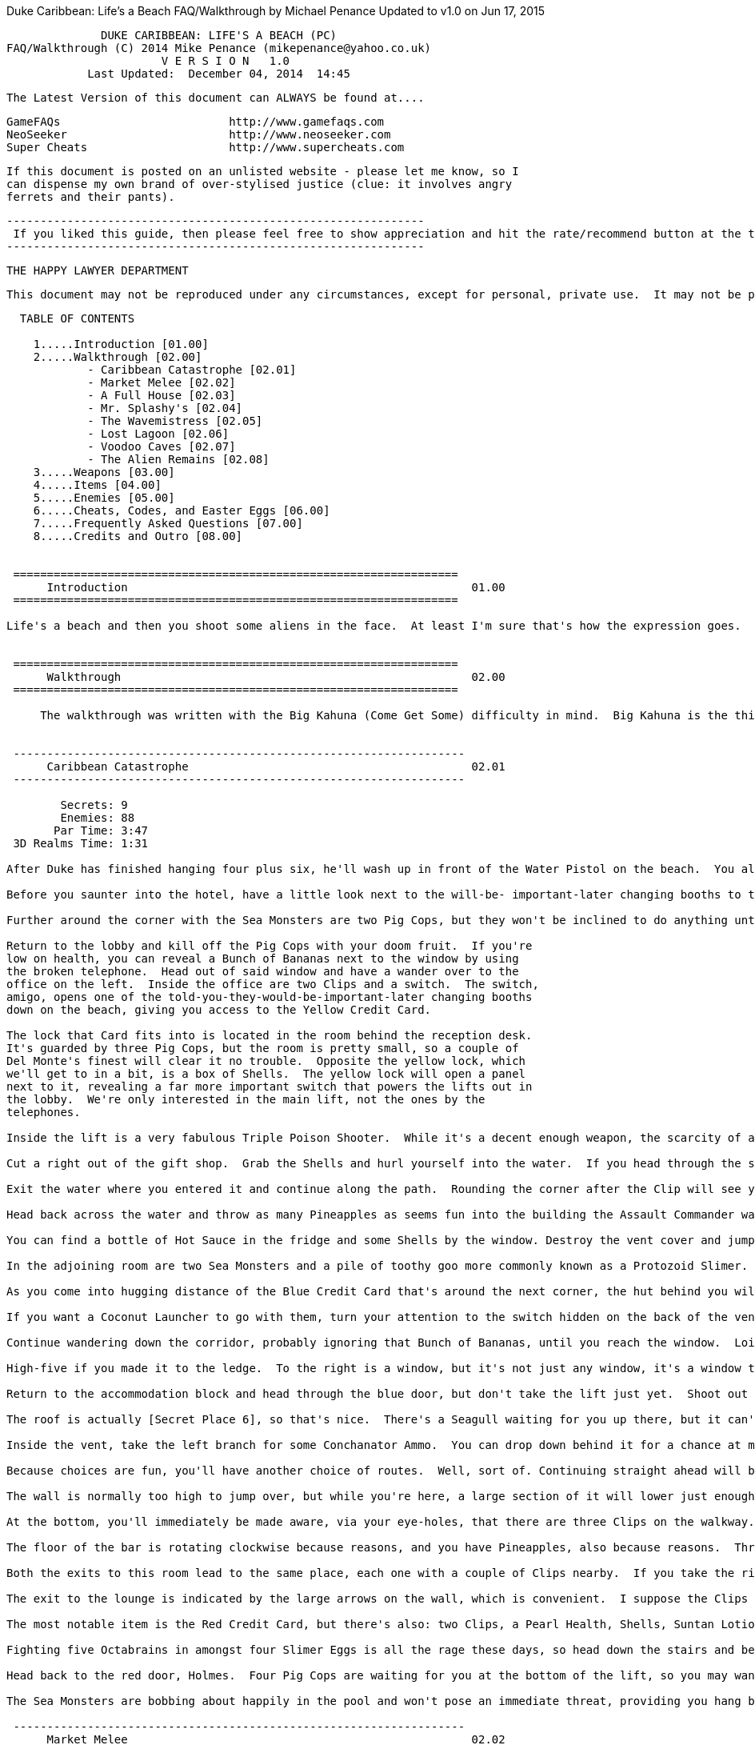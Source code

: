 Duke Caribbean: Life's a Beach FAQ/Walkthrough
by Michael Penance   Updated to v1.0 on Jun 17, 2015
===================================================================
                       DUKE CARIBBEAN: LIFE'S A BEACH (PC)
         FAQ/Walkthrough (C) 2014 Mike Penance (mikepenance@yahoo.co.uk)
                                V E R S I O N   1.0
                     Last Updated:  December 04, 2014  14:45
===================================================================

  The Latest Version of this document can ALWAYS be found at....

    GameFAQs                         http://www.gamefaqs.com
    NeoSeeker                        http://www.neoseeker.com
    Super Cheats                     http://www.supercheats.com

  If this document is posted on an unlisted website - please let me know, so I
  can dispense my own brand of over-stylised justice (clue: it involves angry
  ferrets and their pants).

     --------------------------------------------------------------
      If you liked this guide, then please feel free to show appreciation and hit the rate/recommend button at the top of this page.  It only takes seconds to show your support, and it only takes a few minutes to send a thank you via email or my blog [mikepenance.tumblr.com].
     --------------------------------------------------------------

  THE HAPPY LAWYER DEPARTMENT

  This document may not be reproduced under any circumstances, except for personal, private use.  It may not be placed on any website or otherwise distributed publicly without prior written permission.  Use of this document on any other website or as a part of any public display is strictly prohibited, and a violation of copyright.  The author of this guide cannot be held responsible for anything occurring from the misuse of this document.

-------------------------------------------------------------------

  TABLE OF CONTENTS

    1.....Introduction [01.00]
    2.....Walkthrough [02.00]
            - Caribbean Catastrophe [02.01]
            - Market Melee [02.02]
            - A Full House [02.03]
            - Mr. Splashy's [02.04]
            - The Wavemistress [02.05]
            - Lost Lagoon [02.06]
            - Voodoo Caves [02.07]
            - The Alien Remains [02.08]
    3.....Weapons [03.00]
    4.....Items [04.00]
    5.....Enemies [05.00]
    6.....Cheats, Codes, and Easter Eggs [06.00]
    7.....Frequently Asked Questions [07.00]
    8.....Credits and Outro [08.00]


 ==================================================================
      Introduction                                                   01.00
 ==================================================================

Life's a beach and then you shoot some aliens in the face.  At least I'm sure that's how the expression goes.  Life's A Beach is by far the best of the three obscure third-party expansions that were released for Duke Nukem 3D. I know that might not seem like much when you consider that the other two come in somewhere between tedious and water torture, but it really is rather good. It's been available on Steam for a while now, which means more than three people are playing it, so here I am.


 ==================================================================
      Walkthrough                                                    02.00
 ==================================================================

     The walkthrough was written with the Big Kahuna (Come Get Some) difficulty in mind.  Big Kahuna is the third difficulty setting, and the last one to add enemies.  All that really means is that if you're following along on a lower setting, you'll sometimes see me reference enemies that aren't there.  You may be pleasantly surprised on occasion, but I guarantee you'll never be caught off guard and killed until you die from it.


 -------------------------------------------------------------------
      Caribbean Catastrophe                                          02.01
 -------------------------------------------------------------------

        Secrets: 9
        Enemies: 88
       Par Time: 3:47
 3D Realms Time: 1:31

After Duke has finished hanging four plus six, he'll wash up in front of the Water Pistol on the beach.  You already have one in your possession, and it's nothing special, but it'll go a way towards dealing with lesser enemies, such as the two Assault Troopers lurking around the corner to the right. Behind their hopefully now-lifeless bodies, your keen eyes will surely espy a Super Soak'em.  It'll be your go-to weapon for the vast majority of the game, a fact hammered home by the plentiful supply of ammo to be found for it, starting with the box of Super Soak'em Shells in the top-right of the area.

Before you saunter into the hotel, have a little look next to the will-be- important-later changing booths to the left for some Suntan Lotion and a Water Pistol Clip.  Inside the hotel, dispatch the three Assault Troopers over to the left, but try to do so without venturing too far into the lobby, as if you do, the pair of Inflatable Sea Monsters around the corner to the right will flollop out and explode you.  Other than your recent addition of several corpses, the lobby can be found to contain a Bunch of Bananas and a Clip.

Further around the corner with the Sea Monsters are two Pig Cops, but they won't be inclined to do anything until you get closer.  Before you go and redecorate a wall with them, dive into the fountain.  This fountain, like hotel fountains in real life, contains a Shark and a Bunch of Bananas.  In the top- left corner is a small hole - surfacing on the other side of it will bring you out in a small room with a waterfall.  [Secret Place 1] can be discovered by diving into the pool below it.  In this place so secret is a box of Pineapples.

Return to the lobby and kill off the Pig Cops with your doom fruit.  If you're
low on health, you can reveal a Bunch of Bananas next to the window by using
the broken telephone.  Head out of said window and have a wander over to the
office on the left.  Inside the office are two Clips and a switch.  The switch,
amigo, opens one of the told-you-they-would-be-important-later changing booths
down on the beach, giving you access to the Yellow Credit Card.

The lock that Card fits into is located in the room behind the reception desk.
It's guarded by three Pig Cops, but the room is pretty small, so a couple of
Del Monte's finest will clear it no trouble.  Opposite the yellow lock, which
we'll get to in a bit, is a box of Shells.  The yellow lock will open a panel
next to it, revealing a far more important switch that powers the lifts out in
the lobby.  We're only interested in the main lift, not the ones by the
telephones.

Inside the lift is a very fabulous Triple Poison Shooter.  While it's a decent enough weapon, the scarcity of ammo renders it little more than a novelty paperweight for the majority of the time.  Presuming you actually rode the lift up, head into the gift shop found around the corner and splat the three Pig Cops.  Behind the counter is some Suntan Lotion.  You can open [Secret Place 2] along the right wall by using the cash register.  Inside that small room, you'll notice two things: firstly a Pearl Health, and secondly a little window. The window, though you've no need of it, can provide and quick and painful way down to the lobby.

Cut a right out of the gift shop.  Grab the Shells and hurl yourself into the water.  If you head through the small hole in the bottom of the wall and surface, you can find a Snorkel.  If you choose to drop down the waterfall rather than be entirely sensible and head out the way you came, you'll wind up back at Secret Place 1.  The rest of this little swim isn't even close to eventful, with it offering up only two boxes of Shells and a likewise number of Bunches of Bananas.  By way of coincidence, two is also the exact number of Sharks to be found here.

Exit the water where you entered it and continue along the path.  Rounding the corner after the Clip will see you come face to belly with your first Assault Commander.  Once it ceases being alive, head across the water to the right. While there's a Bunch of Bananas next to the vending machine if you need them, that's not the neat bit.  The neat bit comes when you use the vending machine to lower the ground behind you, revealing [Secret Place 3].  Don't get too giddy, mind you, as all that's down there is a box of Pineapples.  Oh, and if you're wondering where the lift to the right of the vending machine goes, it leads back to the lobby, and it's never going to feel your love.

Head back across the water and throw as many Pineapples as seems fun into the building the Assault Commander was guarding.  There are four Pig Cops to the left -- but you'll only get three at the best -- and an Assault Trooper over to the right.  Enter the bedroom on the left.  There are two Pig Cops in this room, the most obvious of which being the one sprawled on the bed.  The other one is behind the bar to the left.

You can find a bottle of Hot Sauce in the fridge and some Shells by the window. Destroy the vent cover and jump on up.  This particular vent is entirely linear, so, you know, move in any direction that isn't backwards.  Along the way, you'll be able to get your hands on three lots of Voodoo Ring Ammo, which would be of immediately more use had you the weapon they go in.  In the room at the end is a Pig Cop and a Beach Babe.  The Beach Babe is behind the screen at the back of the room, and is of no particular interest, but if you approach her, three more Pig Cops will spawn in at the door.  Yeah, there's really no reason for you to do that.

In the adjoining room are two Sea Monsters and a pile of toothy goo more commonly known as a Protozoid Slimer.  In terms of things that aren't nailed down, you'll find two Clips.  In the fridge is a switch that'll lower the bars on the window to the left.  Outside and just around the corner, an Assault Commander and two Pig Cops will ambush your face off.  As always, it's nothing that a few Pineapples can't solve.  They won't solve the Seagull following behind them, but it's not exactly a threat.  If you need some health at this point, there's a convenient Bunch of Bananas in the corner.

As you come into hugging distance of the Blue Credit Card that's around the next corner, the hut behind you will open and release an Assault Commander. It was an avid collector of bananas, so you'll find three Bunches of them in the hut.  The TPS Rounds in the corner are pretty obvious, but the Coconut Launcher Ammo in the vent is less so.

If you want a Coconut Launcher to go with them, turn your attention to the switch hidden on the back of the vent - it'll open [Secret Place 4] to the right.  Inside is, well, you know what's inside.  There's also a switch in there, which is less fun, but will open the way back into the first bedroom you entered.  You've obviously no need to be there now, so head back out into the corridor.  If you'd like a Crate of Bananas for your troubles, you can open a panel next to the blue door by using the vending machine.

Continue wandering down the corridor, probably ignoring that Bunch of Bananas, until you reach the window.  Loitering around the corner are three Assault Troopers.  The door they're loitering next to leads into the third bedroom, so it's not important.  Smash the window and hop up onto the ledge.  From there, providing you don't bump your head, you can reach the wooden ledge at the other side of the yard.  If you do happen to fall, you'll find the yard to contain a Holoduke and access to the vent system.  The vent in question contains a switch that'll open the way into the stretch in the accommodation block.

High-five if you made it to the ledge.  To the right is a window, but it's not just any window, it's a window that leads to [Secret Place 5].  Before you get to that, though, there's the formality of shooting an Assault Trooper in the face.  Immediately inside of the room is an Octabrain, your first one, and a Sea Monster.  Down by the bed is a bottle of Suntan Lotion.  If you want the Crate of Bananas from the fridge in the adjoining room, you'll have to brave six Octabrains and four Slimer Eggs.  They're ridiculously tightly packed, so dealing with them shouldn't be an issue.

Return to the accommodation block and head through the blue door, but don't take the lift just yet.  Shoot out the window at the top of the right wall and jump outside for a bottle of Suntan Lotion.  Doing the same with the other window will get you a Bunch of Bananas.  Regardless of what window you hurled yourself through, you'll be able to reach the top of the walkway.  The switch there will open the wall to the right of it, presenting you with a way to the roof, providing you make the jump across to it.  The pair of Slimers waiting for you are barely worth a mention, but there you go, I mentioned them.

The roof is actually [Secret Place 6], so that's nice.  There's a Seagull waiting for you up there, but it can't come into the stairwell, and will quite probably get itself stuck.  There are four vents running along the back wall – all of which, with the exception of one, contain an item.  The first one, from the left, will drop you into the vent system.  From the rest, you can get a Bunch of Bananas, Triple Poison Shooter Rounds, and a Voodoo Ring.  Voodoo Ring Ammo is quite rare, but the only regular enemies worth using it on are Assault Commanders, so there's no danger of running short.

Inside the vent, take the left branch for some Conchanator Ammo.  You can drop down behind it for a chance at more stuff, but don't get ahead of yourself. Head back the way you came and continue straight.  The three lots of Ice Crusher Ammo to be found here are nice and all, but you've yet to find the weapon they go in.  All the way at the end of this section of duct is a small area that holds a Conchanator.  The switch on the wall near to it will open the shutter, allowing you to drop down to the walkway outside of the accommodation area.  It's a one way deal, so head back to the left branch and drop down.

Because choices are fun, you'll have another choice of routes.  Well, sort of. Continuing straight ahead will bring you out in the lobby, while heading left will allow you to reach a sort of hidden area behind the yard you crossed to reach the office.  You don't have to jump from the vent to land behind the wall, if that's what you're worried about - you just have to strafe run. The reward for your endeavours is a Voodoo Ring and a Seagull in the face.

The wall is normally too high to jump over, but while you're here, a large section of it will lower just enough for you to get back over.  Using that lowered section of wall, you can reach the Crate of Bananas that's been leering at you for some time now.  Wild tangent over, return to the accommodation block and actually ride the lift down this time.

At the bottom, you'll immediately be made aware, via your eye-holes, that there are three Clips on the walkway.  What your eye-holes can't immediately tell you is that there are two boxes of TPS Rounds in the water, in the merry company of three Sharks.  Inside the bar proper, you'll be set upon by three Pig Cops, which is a pretty good incentive not go into the bar.

The floor of the bar is rotating clockwise because reasons, and you have Pineapples, also because reasons.  Throw a couple into the bar from a safe distance and wait for them to cycle round.  If you hit one of the dancing girls (and let's face it, explosives), an Assault Trooper will spawn in at her position to give you a good telling off.  Speaking of Assault Troopers, there are two tending bar.  The wine rack behind the bar can be opened to discover [Secret Place 7], which holds a Beach Babe (no idea) and a pair of Sunglasses.

Both the exits to this room lead to the same place, each one with a couple of Clips nearby.  If you take the right exit, though, you can grab some Voodoo Trip Bombs on the way out.  Between the two corridors run a vent, inside of which lives some Conchanator Ammo.  In the karaoke lounge, take a little wander over to the stage.  Yes, there's a box of Shells on the left speaker and a Bunch of Bananas behind the right one, but that's not the bit I wanted to show you.  The stage is actually a lift, and will take you down to [Secret Place 8], a tiny room that holds your first Ice Crusher.

The exit to the lounge is indicated by the large arrows on the wall, which is convenient.  I suppose the Clips to be had on the way out are also sort of convenient.  In the slightly out-of-place game room, there's some pretty nice things up for grabs.  The aim of the game is to shoot the buttons to open the doors and, well, that's it, really.  Open the doors and grab the items as they go past.

The most notable item is the Red Credit Card, but there's also: two Clips, a Pearl Health, Shells, Suntan Lotion, Hot Sauce, a Bunch of Bananas, Conchanator Ammo, Ice Crusher Ammo, Protective Sandals, and a single Voodoo Trip Bomb. The Sandals will make your life easier later, so if you can only be bothered to grab one extra item,you know.

Fighting five Octabrains in amongst four Slimer Eggs is all the rage these days, so head down the stairs and be trendy.  There's some TPS Rounds in the corner, and they'll go some way towards the room-clearing, though blowing them up is more fun and/or practical.  The broken telephone will open [Secret Place 9] just to the right of it, and that'll give you some Coconut Launcher Ammo, which is nice.  The lift here leads to the pool, but by time you reach the point where it unlocks, you'll already be in the place it leads to.  So, yeah, a bit redundant.

Head back to the red door, Holmes.  Four Pig Cops are waiting for you at the bottom of the lift, so you may want to send a Holoduke and a few Pineapples as an advance party.  You won't get them all, but you may well lure a couple into the blast.  Who knows what's around the next corner?  I do - a Sea Monster. Using the vending machine, as appears to be the trend, will open a small panel with a goody behind it.  The panel in this case being next to the lift, and the goody in question being a box of Conchanator Ammo.  As you're wandering down the corridor, make a mental note of the screens down the right side.  Out in the pool area is an Assault Commander and three Sea Monsters.

The Sea Monsters are bobbing about happily in the pool and won't pose an immediate threat, providing you hang back a bit when dealing with the Assault Commander.  Once you've declared adult swim, dive into the pool and flip the switch.  The screens in the corridor are gone and the exit is now open, so go, you know, finish the level.

 -------------------------------------------------------------------
      Market Melee                                                   02.02
 -------------------------------------------------------------------

        Secrets: 7
        Enemies: 110
       Par Time: 5:35
 3D Realms Time: 2:27

Have a wander over to the window at the back of the cell to trigger your means of escape.  Said means of escape happens to be a runaway tour bus, so I'd advise against standing there for too long.  If you weren't quick enough in getting out the way, it doesn't really matter, as there are two Bunches of Bananas on your bunk.  Head out through the once-was-a-wall and cut a sharp left.

Blow open the wall next to the Shells to find [Secret Place 1], which will reward you with a Coconut Launcher.  Of course, first you'll need to take care of the Pig Cops up on the balcony, but better to do it from here than from down on the street.  Speaking of the street, the Seagull flitting about down there is also much easier to tackle from up here.  You'll also be able to draw a bead on the Pig Cop in the window of the building opposite.

You're not done up here yet, though, as the Sea Monster at the end of the street likely spotted you as you collected the Coconut Launcher, and has flolloped its way over.  You can either feed it a Pineapple or wait until it's close enough and trick into blowing itself up.

Descend from thy lofty perch and head into the building that housed the Pig Cop.  Inside of which, you'll meet some small resistance in the form of two Assault Troopers.  To your right are two Clips, and around the back of the crates is some Coconut Launcher Ammo.  In the room off to the left is a nice Crate of Bananas.  Head back onto the street and make your way to the left. Once you pass the dumpster on your way to the Shells, a Sea Monster will spawn inside of it.  If you could throw a Pineapple in there beforehand, that'd be pretty handy.

In the aforementioned receptacle, you can find a Triple Poison Shooter, which is sort of nice.  With that small and smelly excursion finished, head over to the opposite end of the street.  We're heading into the convenience store on the left, but there are two boxes of Shells near the market entrance to the right, if you'd like to grab them first.  In the alley is a lone box of Shells, and through the window is some target practice.  Immediately inside the store are two Pig Cops, and just to the right is an Assault Trooper.

In terms of items, all that there is are two Clips.  Yeah, I know.  However, if you activate the Cha-Cha poster, you'll open the matching one outside the store, revealing [Secret Place 2].  Straight inside, you'll be accosted by a Pig Cop and an Assault Trooper.  There's also some Coconut Launcher Ammo here, but you'll be pleased to know that it won't accost you in the slightest.

The market is quite large and has plenty of places you can be ambushed from. There's another Pig Cop and Assault Trooper pairing just around the corner - just make sure you don't stroll too far out to deal with them, as the building on the left -- the fishmongers -- hides a Sea Monster.  On the partition behind you is a box of Shells, and just behind that partition, as you make your way towards the building on the right, a Sea Monster will spawn - so be careful.

In the building on the right lives an Assault Trooper and a couple of Pig Cops. If you're a materialist, you'll be somewhat disappointed by the Clips, Shells, and the Single Banana in the vent.  Along the front wall is a trough of oranges, that if you were to stand in the middle of them and crouch, you'd fall through and land in an area with an exit that leads to a secret level (A Full House).  Once you do that, mind you, you can't get back up.

Excellent well, to the fishmongers.  Through the door to the right is a Pig Cop - his Assault Trooper friend is looking in the window, the weirdo.  The little tub leads to [Secret Place 3], a tiny room with two Bunches of Bananas and some Suntan Lotion.  Back in the fishmongers, yeah, head around the corner marked by the restricted area sign and be ready for a trio of Octabrains.

Outside, you'll find one more Octabrain accompanied by three Assault Troopers and a Seagull.  Once they're down, this whole area will be secure.  In the rowing boat, as you can see, is a bottle of Hot Sauce.  If you can be bothered to take a swim in amongst the four Octabrains and the three Sharks, you can come away with a Snorkel, a Bunch of Bananas, and a Single Banana, which to be fair, is a bit rubbish.

As you go to make your way out of the fishmongers (providing you don't exit the way you came in by), you'll see another vent with a Single Banana.  Like the previous vent, it's blocked, but that can be remedied.  In the main area, next to the box of Pineapples, you'll see a very faint crack in the wall - blasting open the wall will allow you to grab two Bunches of Bananas and some Shells. Head back out onto the main street and head towards the market you previously ignored.

Just inside are two boxes of Shells, followed presently by and equal number of Pig Cops to use them on.  Other than a further two boxes of Shells, the shop is bare.  Head through the curtain at the back and into the storeroom.  In between the crates to the left is the first of two Slimer Eggs, the second of which being in the open crate.  There's a box of Shells in there, which will go along nicely with the two on the floor.  Out on the street is a total of four Assault Troopers, a Pig Cop, and an Assault Commander.  It's like a surprise party, except the surprise is you die.

If you sidle out of the door, you'll be able to pick off one Assault Trooper before it causes you any hassle.  Doing that, mind you, will trigger the Pig Cop to very slowly make its way up to you - rather than wait for that to happen, just throw a Pineapple over the edge and take both it and the concealed Assault Trooper out.  The Assault Commander and the remaining Assault Troopers are far enough away to give you options.

The red door can be found just next to the stairs, just so you know.  To save time and effort later, peek through the window and shoot the Assault Trooper in the face or the back of the head or whatever, because I'm not picky.  In the alley to the left of it are two boxes of Shells.  If you stand on the wall with the Clips, you'll be able to jump through the window of the building for [Secret Place 4].

In the back room is a Pearl Health and an unrivalled view of the Seagull that's lurking in the alley behind the building.  Below it are two Pig Cops, but they can be dispensed with via the usual means of dropping a Pineapple on them. Down by their piggy corpses, you'll find some Suntan Lotion and a box of Shells.

The only other exit from this area is through the indoor market.  You can enter through the main door or head over the top of the tour bus and through the back way, grabbing a Clip for your troubles.  In the alley behind the bus is a Pig Cop and his best friend, Assault Trooper.  Throw a Pineapple or two from the top of the bus in the direction of the Cha-Cha poster, then head into the market via the main door.

There are a few of the usual suspects occupying the market, but it's not overly hard to avoid triggering them all at once, providing you stay away from the middle of the area.  Just inside the entrance is a Pig Cop (trouble) and a couple of boxes of Shells (for your troubles).  Around the corner by the crates is another Pig Cop, this time coupled with an Assault Trooper.  As you approach the blue lock, a Pig Cop will spawn in the air behind you, inexplicably lying down.  Inside of the crate on the left wall (which will be to the right if you turned around to deal with the Pig Cop) is a Conchanator.

In the centre of the market is a completely surprise pairing of a Pig Cop and an Assault Trooper.  The only goodies up for grabs here are a Clip and a box of Shells.  The yellow door lives here, so now you have no excuse for not knowing where it is.  Out in the alley, behind the bus from earlier, is a lone Voodoo Trip Bomb.  Exit the market via the back door and get ready to fight a dinosaur!  Kidding, it's another Pig Cop and Assault Trooper.  Grab the Shells behind the counter, then head into the warehouse opposite.

Once you've dispatched the two Assault Troopers, turn to face the crate in the middle of the room.  From there, you can reach a switch that will open [Secret Place 5] to the left of the Suntan Lotion at the back of the area.  Inside of which is a Pearl Health, which is nice.  Back outside and just around the corner to the left is a Sea Monster.  Unless you sprout wings, the Yellow Credit Card atop the pillar in the fountain will currently be out of your reach.

Sightseeing out of the way, the trio of Assault Troopers occupying this area will have no doubt spotted you, so you'll probably want to sort that, preferably without heading too far into the area.  Behind that counter is a switch that'll open the curtain inside the next area and spawn a Sea Monster and Assault Trooper, and revealing an Assault Commander, so you may want to clear it out first, then come back.

The reason I didn't want you heading too far into the area is the two Sea Monsters are waiting to bombard you from the exit over to the right.  One of them is obscured by the wall, so you'll want something splashy.  Before you depart, you can grab a couple of Voodoo Trip Bombs from betwixt the fountain and the wall.  Just to the right of the Sea Monsters, you can nab a couple of Clips off the counter, which will go absolutely no way towards splatting the three Assault Troopers, Pig Cop, and Sea Monster in the next room.  Behind the large wooden beam on the left side is some Shells.  The beam itself can be cracked open to reveal a Bunch of Bananas.

Once the curtains are open and everything is fifty shades of dead, head on through to the stage area.  Out enjoying the show, in no particular order: two Assault Troopers, a Sea Monster, and an Assault Commander.  The Commander is camped around the corner to the right, just behind the palm tree, and will probably be the one that'll cause you the most trouble if you run in guns blazing.  Upon the stage are two boxes of TPS Rounds.  Head into the area beside the stage and ride the lift up to find two Bunches of Bananas and the Red Credit Card.

If you look out of the window, you'll see a button that you couldn't from the ground, due to one-way wall trickery.  Shooting it will open [Secret Place 6] to its right, rewarding you with a Crate of Bananas.  When you collected the Red Credit Card, you couldn't have helped but notice stirrings of enemy activity: those enemies being an Assault Commander and an Assault Trooper. The Trooper spawns behind the tour bus from earlier, while the Commander spawns on the opposite side.

Through the red door, you'll find, in addition to the Assault Trooper you assaulted earlier, an Assault Trooper and a Pig Cop.  At the top of the stairs are two lots of Ice Crusher Ammo and the switch that's responsible for putting the Yellow Credit Card within arm's reach.  It's also responsible for the two Assault Troopers and an Assault Commander out in the street.  It's not really as bad as it sounds, as the Commander is likely to indulge in a little friendly fire, damaging itself in the process.  Plus, the window makes pretty great cover.

As soon as you open the yellow door, you'll almost immediately be shot in the face by a Pig Cop - might want to avoid that.  You might also want to watch for the Assault Trooper in the stairwell.  There's a Clip to be had near to it, so, you know.  When you reach the top, you'll be accosted by a second Pig Cop. You should be able to just about see the elbow of an Assault Commander poking out around the corner to the left - finish it quickly, as you don't want it throwing explosives around in such close confines.

At the end of corridor is an Assault Trooper, and behind the counter to the left is a Pig Cop.  The Cha-Cha poster behind the Assault Trooper can be opened for a Voodoo Ring.  Down the right branch, on the second bed, is an Assault Trooper and a Pig Cop (creepy love is creepy).  There are two lots Voodoo Ring Ammo to be found next to the bed by the window.

Room 1 is the only room you can enter, though you might want to listen to what Duke has to say about entering the others.  Inside are two Assault Troopers, Shells, and the Blue Credit Card.  Once you lay your hand upon said Card, two Sea Monsters will spawn outside the yellow door.  Before you go down and do something that involves their deaths, turn your attention towards the window, which gives and unrivalled view of the final area.

You'll want to hang back a bit, as there's more than the three Assault Troopers and two Pig Cops that are immediately obvious - there are also two Sentry Drones, and though they can't quite fit through the window, their explosion doesn't much care.  The door at the top of the stairs opens out into the store from earlier, just in case you're thinking of swinging back for the secret exit.  Speaking of stairs, the back of the staircase can be opened for [Secret Place 7], which will rather nicely offer up a Pearl Health.

Two Sharks and three Octabrains can be found lurking below the surface of the water, but your reward for dealing with them is only one box of Shells and a Bunch of Bananas.  The exit to the level, like you need me to tell you, is onboard the dinky ship that goes by the name of the 'Kobayashi Maru.'


 -------------------------------------------------------------------
      A Full House                                                   02.03
 -------------------------------------------------------------------

        Secrets: 0
        Enemies: 90
       Par Time: 4:17
 3D Realms Time: 2:19

Yes, you read right, there aren't any secret areas.  Well, there aren't any that actually count - but there are still plenty of uncounted areas kicking about.  The first such sort-of-secret can be found at the start of the level, hopefully after you've shot the pair of Pig Cops in the face.  The black panels at either side of them can be opened to reveal a Super Soak'em (left) and three Clips (right).  Jumping into the fountain in front of you will get you a Bunch of Bananas and a Clip, and will also give you a glimpse of the Red Credit Card.

Exit the fountain, of course, and take the left path.  There are two Pig Cops all the way at the bottom of the stairs by the red door, and to the right are two more Pig Cops and an Assault Trooper.  Behind the croupier's table is a switch that'll open the wall in front of you, but before you do that, you might want to deal with the Assault Trooper that's down the stairs to the right and grab the TPS Rounds near the table.  The not-secret place, if you're really desperate to know, will give you a Coconut Launcher.

Progress can be made by heading down the stairs and through the door to the left of the red door.  Inside, you'll encounter two Pig Cops.  On the desk is a Super Soak'em and Shells, and behind the door is a bottle of Suntan Lotion. The rightmost security monitor is a fake, and can be opened for a Pearl Health. Shoot the button to the right of the monitor to reveal a switch next to it. The switch will unlock the lift that can be found by taking the right path from the start.  Guess where you need to go.

At the bottom of the stairs are some Shells, and around the corner to the left are three Assault Troopers and a Pig Cop.  They're followed by, at the bottom of the next set, two Assault Troopers and a Pig Cop.  Nearby, a box of Shells and a Bunch of Bananas leer at you menacingly.  This croupier's table, like the one previous, has a switch behind it.  Pressing it will open the lights to your right, revealing a Triple Poison Shooter.

At either side of the first floor corridor is a Pig Cop and an Assault Trooper. It's also worth noting that you'll find the blue and yellow doors in this area. The fountain here is connected to the one in the lobby, so a quick dive will net you the Red Credit Card.  Be sure to open the bars using the switch to provide a dandy shortcut.  Collecting the Red Credit Card has the undesired effect of repopulating some of the casino floor.  You don't want to be down there just yet, so head back up and take a wander over to the vent opposite the yellow door.

Make your way through the happy little vent and drop down to find a hidden area containing a Pearl Health, Suntan Lotion, and some Coconut Launcher Ammo. The switch here will lower one of the fruit machines out on the casino floor, allowing you to get out.  Because you repopulated the area just before (silly you), resistance will begin immediately to your right with a Pig Cop and an Assault Trooper.  Further to that, two Pig Cops can be found by the croupier's table on the left side, another by the fountain (along with a magically- appearing box of Shells), and two Assault Troopers can be found hanging out near the telephones.

With the floor cleared for a second time, you're free to enter the red door without being shot in the back of the head.  Serving as bouncer to the Shipwreck Lounge is an Assault Commander.  At either side of you, barring access to each toilet, is an Assault Trooper.  Take care of them, obviously, then head into the gents.  The second stall from the right holds a box of Coconut Launcher Ammo, and the far right stall holds an Assault Trooper in the middle of, well, you know.

Head into the vent and follow it to its conclusion, that being a small room with a box of Pineapples and two Slimer Eggs.  Following the vent from here brings you around to the second set of toilets, the sum total of its contents being a Bunch of Bananas.  Into the Shipwreck Lounge it is, then.  Around the corner are two Sea Monsters, and tending bar to the left are two Assault Troopers.

To the right of the karaoke stage is a Triple Poison Shooter.  Before you continue, have a little look in the fish tank to the right.  The Blue Credit Card and two Sharks, oh yes.  To save effort later, the Sharks can be put out of your misery with a blast from a concussive weapon.  Activating the left-hand speaker on the stage will lower the one on the right, opening a secret room with a Pearl Health, a Conchanator, and two lots of Conchanator Ammo.

Behind the bar, on the wine rack on the left side, is a switch that will open the one over on the right.  Before you do that, though, you might want to go grab the Shells that's with you behind the bar.  In the aforementioned area is a pair of Slimer Eggs, and behind them the lift that will take you to the maintenance area.  At the top, you're presented with another box of Shells and a chance to put it to use.  You see, around to the right are three Octabrains and two Slimer Eggs.

In this area, you'll find three tanks, which as you can probably guess, connect to the ones down in the Shipwreck Lounge.  There's a large one in the centre of the room and a smaller one at either side.  There are also two lots of TPS Rounds off to the right.  Around by the tank to the left is a Slimer Egg, a Snorkel, and a Bunch of Bananas.  The tank itself holds a Shark and a Crate of Bananas.

As you head towards the tank on the right side, you'll be greeted by another Octabrain.  There's a Slimer Egg here, but even the Egg doesn't care.  By the tank is a Bunch of Bananas, and in it is a lone Shark and a Coconut Launcher. The central tank holds three Sharks - five if you didn't kill the two from the bar.  It also holds the Blue Credit Card.  As you can see through the glass, the lounge has been repopulated by two Assault Troopers and a Pig Cop.

As you surface, you'll find that a crafty Octabrain has spawned in and is waiting for you.  Make your way back down to the bar and depopulate it once again.  Around the corner, back at the entrance to the Lounge, you'll come across an Assault Commander.  The casino floor, as is the theme, has once again been repopulated by several more enemies.  Well, four.  There's a Pig Cop and an Assault Trooper to your left as you head out of the door, and a second pairing near the lift to the second floor.  As for the second floor, a lone Assault Trooper is hanging around to the right.  Head into the blue door.

Kill the pair of Assault Troopers and examine the vending machine to reveal a small room with a box of Shells and a Bunch of Bananas.  As you enter the restaurant, there's a Sea Monster immediately to your left, with an Assault Trooper coming up behind.  There's a Bunch of Bananas in the booth to the left if you need it.  At the bottom of the stairs, you're given both a box of TPS Rounds and a little choice: you can either head left, into the kitchen, or you can head back around to the right for a little secret.  Either way, you'll have to dispatch the two Pig Cops to the right before you can continue.  Yeah, you want the secret area, I know.

In the booth to the right of the foot of the stairs is some TPS Rounds. In front of you, at the top of the next set of stairs, is an Assault Trooper. This is both relevant because it's trying to murder you and because you should head up those stairs.  At the top, have a little look under the table to spot a little room hidden behind it.  You won't get anything special from it, but a box of Pineapples and a pair of Sunglasses is always appreciated.

If you head left after exiting this little room, you'll be able to find a box of Shells in the booth that's to the right of the entrance door (your left). Inside the kitchen, there lurks three Pig Cops and an Assault Trooper.  To make you feel a little better, there's some TPS Rounds by the island, a box of Shells behind the door, and a Crate of Bananas in the first-aid kit to the right of the freezer door.

Head over to that very door and shoot the Assault Trooper through the glass for fun and profit.  The door is locked, but you can reach it by means of a vent located above the range.  It's a bit of a pain to get inside without sort of burning yourself to death, but any loss of health can be mitigated by the Pearl Health waiting for you once you get up.  In the vent, resist the urge to take the first right, as all that will do is drop you down to the room between the toilets from earlier.  In the freezer is an Ice Crusher and two lots of Ice Crusher Ammo, along with the switch that opens the door, thankfully.  Oh, and two Octabrains have spawned in the kitchen and want to fillet you.

To make progress, you need the Yellow Credit Card, and to get that, you need to shove yourself into the plate-washer to the left of the entrance door and press the switch.  The thing is full of steam, so expediency is advised.  The button will unlock the pantry to the right of the freezer.  Found along with the Yellow Credit Card is some Coconut Launcher Ammo.  Oh, and you'll spawn some fresh enemies in.  Just around the corner from the kitchen is a Sea Monster, two Assault Troopers can be found roaming the right side of the restaurant, and back out in the second floor lobby is a Pig Cop and an Assault Trooper. The casino floor, for once, stays unoccupied.

Head through the yellow door, silly, where you can enjoy immediately being jumped by three Assault Trooper and a Sea Monster.  In the area to the left, there will be another Assault Trooper sticking its head through the gap. Before you move on, you can grab some Shells and a Bunch of Bananas from this area, and some TPS Rounds from the area to the left.

Down on the dock, two Assault Troopers and an Assault Commander await to do honourable battle with you.  Or you can just chuck a bunch of Pineapples down on their heads from the deck.  If you cut a sharp left from the bottom of the stairs and follow the dock around, you'll find a Pearl Health.  There's a Bunch of Bananas and TPS Rounds to the right of the stairs, also.  The Kobayashi Maru sits faithfully in front of you, and once again serves as the exit.


 -------------------------------------------------------------------
      Mr. Splashy's                                                  02.04
 -------------------------------------------------------------------

        Secrets: 5
        Enemies: 138
       Par Time: 7:40
 3D Realms Time: 3:21

In front of you, though you can't quite see it because of the bow of the boat, is a Super Soak'em.  To your left, much more interestingly, is a crack in the wall.  If you're low on kaboom, some Pineapples can be found underwater. There are five Pig Cops behind the wall, but as to how many come spilling out, your guess is as good as mine.  One might get through, or they may all be engulfed in the slightly larger than expected explosion.

You'll find the entrance to the park closed, but inside the booth to the right, along with a Bunch of Bananas, is the switch that operates the gates.  As you enter the booth, six Pig Cops will spawn behind the gate.  They may not all rush the gate at once, with some opting to hang back around the corner, so mind that.  You might want to set up some Voodoo Trip Bombs close to the gate to stamp their hands permanent-like.

Head through the newly-opened gate and hop into the water.  You'll find a Bunch of Bananas, but more pressingly, you'll find an Octabrain behind each of the three columns.  In the corner, the wall can be destroyed to reveal a fourth Octabrain and another Bunch of Bananas.  Oh, and if you head inside and swim to the surface, you'll find [Secret Place 1].  In terms of rewards, all there is to find is a Snorkel - it's guarded by three Slimer Eggs (well, as guarded as anything can be by eggs - which is to say, not particularly well).

Return to the surface and follow the path in the obvious direction.  There are some Shells by the gate, but you can't really miss them.  When you see Tadpoles Wild Ride, be aware that around the corner to the right are two Pig Cops and a Sea Monster.  As you make your way along the queue path, you can grab a Bunch of Bananas and some more Shells.  Trigger the switch next to the ride console to open the shutters.

Enter the ride the wrong way, you reckless fool, and head over to the volcano. Behind which is a box of Coconut Launcher Ammo.  On the wall opposite the volcano, you'll see the window for the ride control room - inside is a Slimer Egg and three Pig Cops.  The Egg is too far back to hit, but using the Coconut Launcher, you'll at least be able to deal with the Pig Cops now rather than later and in an enclosed space.  The ideal spot to do this is from atop the volcano.

Head out the way you came in and enter the ride from the proper side this time. There's nothing to do but go with the flow until you reach the building with flames in the windows.  Grab the Suntan Lotion from outside and hop through a window of your choosing.  Inside, shoot the barrels to bypass the door, then saunter over to the locked door and liberate the Triple Poison Shooter. While you're there, plant a Voodoo Trip Bomb across the doorway for reasons that will become more apparent when things start to explode.

Head through the hole in the wall (there's Bunch of Bananas to the left, just so you know) and take care of the Slimer Egg and Octabrain in the lift, then ride it up to the control room.  The room is devoid of Pig Cops, but not of TPS Rounds or that Slimer you couldn't hit before.  The switch next to the monitor opens the locked door on the floor down, while the switch on the right opens the gate from earlier.  When you open the locked door, three Pig Cops will rush through, right into the Voodoo Trip Bomb, which probably won't kill them outright, but will do a number on them.

Head back down and make your way through that very door and follow the corridor along.  Between each of the columns on this side of the water is a box of Shells.  Over on the other side is, seemingly, just a Crate of Bananas. Not everything is as it appears, as the walls between both of the columns are transparent, and lead to [Secret Place 2].  The area is bifurcated by a Voodoo Trip Bomb, so be careful.  Down either side of it are four Voodoo Trip Bombs.

Drop into the water and let it carry you back around to the exit.  When you get there, you'll be accosted by four Pig Cops: three in the boat and one in the queue (currently to your left).  There's a fifth one just through the entrance, but it won't activate until you head around the corner, which you have no need to do.

Progress is found through the newly-opened gate.  Just around the corner, you will encounter a Sea Monster.  There's a Slimer Egg next to it, but we don't care.  They're a good length away from you, so there's no jumping out and surprising the Sea Monster.  There's a further six Eggs on the stairs, and you'll want to take them out from a distance, as getting too close to the shutter is going to spawn several -- well, four -- Octabrains behind you. Two or three Voodoo Trip Bombs about halfway up the stairs will either weaken them all greatly before they get to you or just blow their little arms off.

Open the shutters and take care of the Pig Cop behind the door immediately to the left.  Just around the corner from the River Adventure, you'll find three Assault Troopers at a table.  On the wall directly opposite them are two boxes of Shells.  If you need some health, two Bunches of Bananas sit opposite the bar.

Speaking of the bar, behind it is a pair of Assault Troopers.  With them dead and dead, trigger the cola machine to open the chalk board on the wall, revealing some Hot Sauce.  Head down the stairs but stop when you see the boxes with the Shells and TPS Rounds in front.  Around the corner to the right is a room full of generally unpleasant things.  In total, there are two Octabrains and six Slimer Eggs.  The room is tiny, so anything with splash damage is preferred (you may as well use Pineapples, as there's a box of them inside).

The vent is blocked by a carelessly-placed crate.  To get it out of the way, head around the side of the crate stack in the middle of the room and look for a hand print button.  Following that vent to its conclusion will take you to [Secret Place 3], which contains a Pearl Health.  As a bit of a bonus, you can pick off an Assault Commander through the window.  Head back up the stairs and exit the bar, then head down the stairs that wrap around the outside of it.

Just out of view to the right of where the Assault Commander was, a Sea Monster waits in ambush - the idea being that it explodes you when you step out to grab the Voodoo Ring Ammo or fight the Assault Commander.  When you see the Wave Pool, watch for the two Pig Cops to your left.  Going for a swim isn't overly rewarding, but if you insist.  In amongst the Shark quintet, there are two Bunches of Bananas, some Shells and TPS Rounds, and a Voodoo Ring.  The Voodoo Ring can be found under the walkway where you entered by, the rest can be found by simply swimming around the outside of the area.

With that out of your system, head inside the Keelboat Ride via the entrance. There are four Clips here, which is coincidentally the exact same number of the Pig Cops waiting for you at the end of the queue path.  Jump into the water and let the current carry you outside, then dive into the water along side the track.  You'll find five more Sharks, two Bunches of Bananas, and some Shells. More importantly, in the middle of the area is the Blue Credit Card.  Return to the River Adventure Ride you passed earlier and open the door.

Dutifully follow the queue path around, snaffling the Pineapples and killing the Assault Trooper waiting in ambush at the end (to the right).  Hop into the water, and as is the theme, let it carry you along.  There's nothing to keep an eye out for as you bob along, so relax.  Behind the waterfall is an area that contains four Octabrains and six Slimer Eggs.  Rather than attempting to deal with them once they're active, you're best off just blind-firing explosives through the waterfall - you'll likely kill everything with the exception of two Eggs on the left.  Near those Eggs is a box of Shells, and behind the large pyramid is a Conchanator.

Get out of the water and head through the black-painted exit door to reach the control room.  At the bottom of the stairs, you'll find two Clips and a switch. Triggering the switch will open the wall behind you, seeing you ambushed by a lone Pig Cop.  In his little alcove is the Yellow Credit Card and two Bunches of Bananas.  Head back up and hop into the water.  With the one exception of three Assault Troopers as you approach the elephant, the rest of the ride is uneventful.

As you make your way back to the Keelboat Ride, you'll encounter four Pig Cops in the water alongside the path (they can, but seldom ever want to, get out). The yellow lock (at the end of the queue path, of course) opens the shutters at the top of the ramp.  Hop into the water and go for a ride.  As you come out of the tunnel, there's a hidden lift at either side of the track (you can call it while standing on the edge - just look down to see it).  Down on the left side is some Coconut Launcher Ammo and down on the right side is a Coconut Launcher.

Continue along the track, and when you reach the metal barrier, hop up onto it. There are three Sea Monsters around the corner, one of which you can see. When it spots you, it'll get overexcited and kill its friends and quite possibly itself, which is awesome.  For you.  To the right side of the ramp, you can find some Shells.  Right next to that is a door you should make a mental note of.

As you round the corner at the top of the ramp, you'll be accosted by four Pig Cops.  The prop temple behind them holds an Ice Crusher and a Bunch of Bananas. As you approach the temple after the tunnel, put a spurt on, as there's a Sentry Drone at either side of the track.  Speed up, turn, kill stuff, carry on down the track.  With the exception of killing the Pig Cop in the booth and grabbing the TPS Rounds, there's no real incentive to get out of the water. At the bottom of the slide, on the left side, is a box of Conchanator Ammo.

In the tunnel, the water current will speed up.  Jumping through one of the holes in the left wall will see you discover [Secret Place 4], which offers up some Pineapples.  Doing the same on the opposite side of the tunnel will see you discover [Secret Place 5], which offers up a Crate of Bananas.  When the track brings you outside again, you'll find another hidden lift to the left, which will take you down to an area with two lots of Ice Crusher Ammo.

The next control booth you reach is far more interesting.  Throw a Pineapple over the back wall and blow a hole in the booth wall, then follow it over and trigger the switch.  Said switch is responsible for opening the noteworthy door from earlier.  And yes, that necessitates another lap of the track.  Yeah, you know you love it.  Inside, you'll find the Red Credit Card in the company of four Octabrains and three Slimer Eggs.  The support columns are much too small to hide behind, but they're still far too good at stopping your shots.  You can get back to the start quicker by opening the shutter at the back of the room. The Card, if you aren't sure, opens the Wave Pool opposite the Keelboat Ride.

Directly behind the shutters is a pair of Assault Commanders backed up by a Sea Monster.  The Conchanator is pretty much your only chance of survival that doesn't involve hiding in the water.  The Wave Pool is pretty sparse on the collectible front, with there only being just the two Bunches of Bananas. They're situated near the totally not suspicious tiny vent, by the way.

At the back of the Wave Pool is a switch - the idea is to jump up to it as the wave pushes you up.  When you're about halfway across, a cavalcade of enemies will spawn behind you (10 Assault Troopers, 2 Pig Cops, and 4 Sea Monsters). With a bit of creative strafing, the Inflatables near the back will kill just about everything, including themselves.  Alternatively, if you can trigger the switch, you'll send a volley of shrinking beams in their direction.

Shrinking yourself will allow you to get through that small vent.  Just be mindful of taking too long, because you don't want to return to your regular size in an irregular place.  Making your way towards the tunnels marked with question marks will trigger an explosion near the babes, opening a way back to the Wave Pool.  It'll also trigger the spawn of three more Pig Cops, who will promptly be reduced in size by the still-active shrinker.

Each of those chutes end up in the same place, but they each offer a different prize.  The first tunnel will offer a Conchanator, the second has an Ice Crusher, the third has a Triple Poison Shooter, and the fourth has a Coconut Launcher.  The tunnels are designed in such a way that you cannot grab the item from one and head back out, so choose sort of wisely.  Waiting for you at the bottom is the ever-faithful Kobayashi Maru.


 -------------------------------------------------------------------
      The Wavemistress                                               02.05
 -------------------------------------------------------------------

        Secrets: 5
        Enemies: 142
       Par Time: 6:17
 3D Realms Time: 2:34

     Look down, back up - where are you?  You're on a boat with a Crate of
Bananas.  The switch is impossible to miss, which is just as well, because it's
responsible for working the boat lift.  Upon arriving on deck, you'll promptly
be jumped by three Assault Troopers and a lone Seagull.  The first Trooper is
just over to the right and is your main priority, as the cheeky little bugger
will attempt to land next to you.  The rest can be picked off at your leisure.
Don't leave the Kobayashi Maru just yet, though - strafe to the right to set
the Sea Monsters on the sun deck into action.  They won't be able to hit you,
and are quite likely to kill themselves.

Head left for both a Super Soak'em and the lift that will take you up to the
aforementioned sun deck.  Soaking up the rays and guarding two Single Bananas
and a Coconut Launcher is a single Pig Cop.  Return to the main deck and turn
your gaze towards the swimming pool.  In the shallow pool at the back are two
boxes of Shells.  A further two can be found not too far to the left of it,
while you can grab a couple of Clips to the right.

The main pool isn't quite so inviting or rewarding, unless you happen to find
four Octabrains and eight Slimer Eggs to be inviting or rewarding.  In terms of
stuff, you'll be able to grab some Coconut Launcher Ammo, Pineapples, two boxes
of Shells, and a Clip.  If you want to hold back until later, you'll be able to
deal with the Octabrains through a viewing window.

Make your way around the outside of the deck and head down the stairs.  I could
tell you about the pair of Clips on the railing, but I'd much rather talk about
the pair of Pig Cops and the Assault Trooper waiting for you at the bottom.
And now I have, and now I'm also telling you one of them is around to the left.
Next to that Pig Cop is a box of Pineapples.

There's a choice of paths here, but only the one marked by the sign for dance
lessons is of particular worth to us at the moment.  The lift to the right,
near the Shells, leads to the bridge, but without the appropriate Cards, you
won't be able to do a great deal for the time being.  As you round the corner
to the left, there are two Assault Commanders.  The bottle of Hot Sauce here is
pretty self-evident, but the Coconut Launcher Ammo tucked away in the corner to
the right, not so much.

Make your way around the corner and downstairs, killing off the three Assault
Troopers that dwell in the stairwell.  Other than a delightful bit of murder,
there are two Single Bananas and a likewise number of Clips to be found there.
Hanging around the bottom of the stairs is another pair of Assault Troopers,
and bringing up the rear is a Pig Cop.  In this rather small room, you can
pocket a Holoduke, a Crate of Bananas, and a two lots of Shells.

If you have a little swim in the fountain, you can find a further two boxes of
Shells and a Bunch of Bananas.  Behind the only door out of this area is a Pig
Cop - he's not alone, as his friend is hiding just around the corner to the
left.  In the connecting area are a couple of Assault Troopers.  Along with a
couple of Single Bananas and a Water Pistol, you'll find the viewing window for
the pool that I alluded to earlier.

Duke Nukem walks into a bar.  He kills the two Pig Cops and Assault Troopers.
That's it, that's the joke.  Down the right wall are two lots of Ice Crusher
Ammo, and on the stage is an equal number of Voodoo Ring Ammo.  Behind the bar,
for whatever reason, is a Bunch of Bananas.  Behind the door to the left of the
stage is a Sea Monster, and around the corner from that is another.  Push the
button to call the freight lift, and while you're waiting for it, grab the
double dose of Conchanator Ammo from over on the right.

Speaking of immediately being accosted by an Octabrain as soon as you arrive -
yeah, that.  As you make your way into the first shadow, a Sentry Drone will
swoop down from above.  You're faced with a second Sentry Drone and Octabrain
just as you round the corner.  If you need them, you'll find two Bunches of
Bananas in the corridor to patch you up.  Heading through the door will bring
you out into the engine room.

At either side of the area is a booth that contains a switch.  The switches are
pretty cool, but we're ahead of ourselves.  In front of you are two boxes of
Shells, and in each of those booths is an Assault Trooper to use them on.
You'll also find a Single Banana in each booth, but you don't have to shoot
them to death or anything crazy.  Between them, the switches will open the
large pipe and remove the grate inside, allowing you access to the rest of the
engine room.  Before you get to that, mind you, you might think about diving
down and having a little swim.

Down there are two Octabrains and seven Slimer Eggs.  In terms of stuff to put
in your pocket, there's only a bottle of Hot Sauce and a pair of Sunglasses.
In the room directly below where you came in, you'll see a rather tempting
Pearl Health, all on its lonesome.  Of course, it isn't, as approaching it will
open the wall behind it, unleashing a further five Octabrains.

Jump into the pipe and follow it to its conclusion.  To get out of the pipe,
look for a discoloured panel and give it a quick kick.  If you feel like going
swimming in the surrounding pool of water, you can grab yourself two Bunches of
Bananas.  Continue ever onward and head through the vent.  To get through the
crushers, simply run into them while they're down to get the fastest possible
start - just don't get carried away and run into the next one along.  To get
close to the second one, you'll have to crouch, as the ceiling gets a little
low there.  At the end, head through the vent.

In the vent is a Single Banana, which is pretty exciting if you like bananas.
Once the area starts to widen, shoot out the fan and head into the turbine
room.  The water is damaging and there's nothing to be found below its surface,
so you can save yourself some grief there.  Shoot out the fans at the other
side and make your way around to the right - happily, you won't be turned into
jam.  At the other side, you'll find a room with a Coconut Launcher, a Pearl
Health, some Suntan Lotion, a Crate of Bananas, and the Red Credit Card.

The lift on the left side of the room brings you up in an area with four Slimer
Eggs and two boxes of Shells.  The door in here will open out into the
passenger quarters, which is nice, because this is exactly where we need to be.
Directly behind the door is a Pig Cop, with backup in the form of two Assault
Troopers to the left.  If you go poke the vending machine, you'll open the door
to the right, revealing [Secret Place 1].  It's incredibly dark, and somebody
probably died horribly, but hey, can't turn your nose up at a Conchanator and
two boxes of Conchanator Ammo.

As you head back out of the room, know ye that the door on yon right is where
you need to go to progress, but hold thy horses.  If you head through the area,
you'll find a reception desk over on the right, and behind it two Pig Cops and
an equal number of Bunches of Bananas and boxes of Shells.  On the stairs
leading back to the deck, you'll find a further two Pig Cops, two Clips, and
two Single Bananas.  The stairs will bring you out on deck near the lift to the
bridge.  Yeah, you can ignore them entirely.

Head through the door we talked about, then.  There are two Bunches of Bananas
and a Pig Cop - decide which one you want to shoot in the face.  If you walk
around the corner all guns blazing, it's pretty much suicide, so inch your way
out, killing each enemy before they activate.  Start with the Seagull, then
move onto the Pig Cop and the pair of Assault Troopers.  The Sea Monsters out
on the sun deck can be left until last - the one closest to you will more than
likely kill itself in a vain attempt to get at you.

There are two Clips in the corridor, but no-one cares, so pick off the last
Assault Trooper through the window and go and explore the deck.  'Explore' may
have been overgenerous, as the deck is tiny.  Behind the bar is some Suntan
Lotion, and upon the railing are two boxes of Shells.  There's only one other
set of doors out of the area, and behind it is a pair of Assault Commanders.
There's also a pair of explosive barrels nearby, but they don't really do much
other than look pretty when they explode and not kill anything.  Your reward
for not dying horribly is a Crate of Bananas and two boxes of Coconut Launcher
Ammo.  Call the lift and, well, you know the drill.

Boxes, boxes everywhere.  Oh, and two lots of TPS Rounds.  Approach the boxes,
and when you reach the junction, quickly back up to avoid the Sentry Drone
heading from the left.  Around to the right, you can find a Voodoo Ring, a pair
of Sunglasses, and an opportunity to take out some Octabrains from the window.
Back around to the left now.  See the Bunch of Bananas to the right?  See the
box in front of you?  Groovy - you can use that box to jump over the boxes to
the left to find a small area with some Coconut Launcher Ammo.  To get back
out, you can just jump.

Continue in the direction you were heading before I distracted you with talk of
boxes.  Around the third corner from the Single Banana, you will be assailed by
another Sentry Drone.  In the alcove where it was hiding is a switch that will
open [Secret Place 2] just to the left of it, where you'll find a Pearl Health.
Around the next corner is a third and -- thankfully -- final Sentry Drone.
Nearby, you'll be able to jump onto the stack boxes to reach some Pineapples.
Waiting for you around the corner are two Assault Commanders.

The inside of that large box constitutes the entirety of [Secret Place 3], and
holds an Ice Crusher.  This goes nicely with the two Ice Crusher Ammo just up
from the box.  Opposite the Ice Crusher Ammo, you'll see some Shells in the
little alcove (near to where you got the Pineapples).  Heading down the little
cut to the right of the lift will give you some Conchanator Ammo.  Call the
lift (whatever you like, it doesn't have ears) and take a ride.

You know something is wrong when the game starts showering you with items and
stuff.  There are two Bunches of Bananas, an equal number of boxes of TPS
Rounds, and some Coconut Launcher Ammo.  Just around the corner from all that
lot is a box of Pineapples, but you might want to hold off on that for a bit.
Also around that corner, though with plenty of breathing room betwixt you and
them, is a pair of Mini Battlelords.  The environment favours you heavily, so
there's nothing more I can add that you don't already know.

Once they're, you know, dead, be sure not to miss your well-earned Clip in the
tunnel behind them.  At the other end of the area, three Octabrains will run
interference on your face.  They're accompanied by four Slimer Eggs, but we
both know they're not running anywhere.  Two Voodoo Trip Bombs can be found in
the corner opposite the lift.  You can hear a Sea Monster flolloping about, but
it's far above you, so you're safe for the moment.  There's a good chance that
it'll get overexcited and kill itself before you get there, but if it doesn't,
you'll find it in the corridor leading from the lift.  Ride that lift, yo.

Look to your right, it's Voodoo Ring Ammo - liberate it.  Around the corner at
the red-lit corridor, you'll be ambushed by a Sentry Drone, a second such Drone
following closely behind it.  Along the sloped wall at the back are two boxes
of Shells.  Down the stairs and around the corner is one final Sentry Drone.
As you fully round the corner, the control panel will open and two Assault
Commanders will spawn down by the lift, joined by a pair of Pig Cops by the
other lift.  To cheer you up, there are two Single Bananas here.

Flip all of the switches to open the panel opposite, revealing the Blue Credit
Card.  It also opens up [Secret Place 4] (well, technically, that's the sole
responsibility of the second switch from the right).  The opening can be found
along the wall with the Shells.  Inside is a lovely Pearl Health.  Head back
down the way you came (unless you want to shoot the fan and hurl yourself to
the ground) and deal with those Assault Commanders.

Head back to the cargo area and cut an immediate left to find [Secret Place 5],
which opened about the same time as the last Secret Place.  Inside is a Coconut
Launcher and Coconut Launcher Ammo, along with a Pearl Health (up on the boxes
to the right).  On your way out of the cargo hold, you'll encounter three more
Pig Cops, two of which are grouped together by the lift.  Right at the top is a
newly-spawned Assault Commander.  By the reception desk in the quarters are two
more Pig Cops.  Back on deck is an Assault Commander, and all the way over to
the right, near the lift to the bridge, is a second one.

Take the lift to the bridge - the lift opens out behind you, straight into a
Pig Cop.  In front of the bridge door is some Suntan Lotion, but don't you get
ahead of yourself.  To your left is a pair of Pig Cops, and to the right is a
Sea Monster.  Ignore the door for a minute and instead focus on the lifts at
either side of it - these will take you down to the bow of the ship.

It doesn't particularly matter which lift you take, as you'll be greeted by a
Sea Monster at the bottom of each of them.  Bringing up the rear of each one is
a Pig Cop, and high above you are three Assault Troopers and a Seagull.  To the
left and right of the left and right lifts respectively are two lots of Shells.
In the middle of the area are two Clips, and on the vents at the back is a
Pearl Health and Pineapples.  Explanation over, turn your attention towards the
bridge again.

While the slope in front of the windows offering up some Suntan Lotion is quite
nice, we're really more interested in the windows themselves.  Getting close to
the windows will set the Sentry Drones inside into action.  Once they spot you
and come over for a nice explode, take them out with an area-of-effect weapon.
The way is clear to the bridge proper now, and in it is the exit button and a
Crate of Bananas.


 -------------------------------------------------------------------
      Lost Lagoon                                                    02.06
 -------------------------------------------------------------------

        Secrets: 3
        Enemies: 85
       Par Time: 5:14
 3D Realms Time: 1:24

     Grab the Super Soak'em and Suntan Lotion from your little starting cave
and dive into the water.  Out in the lagoon, you'll immediately be greeted by a
pair of Sharks.  There are two boxes of Shells on top of the arch, and that's
about it for underwater spoils.  The only real reason to stay below the surface
is to avoid being attacked from a disadvantageous angle by the Assault Troopers
camped along the side of the river.  The canyon opens out towards the back of
the area, at which point you'll be jumped by two Octabrains from the left.
There's a Bunch of Bananas over to the right, if you're so inclined.

In the cave to the right are three Clips, but they're of far less importance
than the six Pig Cops currently rushing towards you.  The cave will bring you
up along side the river, giving you a chance to deal with the three Assault
Troopers at the other side.  Back at your side, however, you'll find a box of
TPS Rounds and two Bunches of Bananas.

Just around to the right of the cave exit is a little ledge, just crying out to
be jumped to.  Said ledge will lead to a small cave back on your side that'll
offer up a Conchanator.  Despite being a pretty sneaky area, it's not classed
as a Secret Place.  Progress, because I know you like progress, can be found
behind the large stone column on your side of the river.

Not too far inside the cave is a box of TPS Rounds and a Bunch of Bananas, that
you might want to collect.  Just around the corner from them is a quintet of
Pig Cops, that you might want to explode.  Instead of immediately putting your
adventuring skills to the test and hopping the chasm, have a look over the left
side, where you'll notice a tiny ledge - drop down and make your way along for
[Secret Place 1].  You won't find anything more than a couple of boxes of
Pineapples, mind you.  Throw one of those Pineapples towards the top of the
rocky steps to open the exit, which will bring you out not too far from where
you dropped down.

Before you hop the chasm, head back to where the Bunch of Bananas were and face
back in the direction you came from, then throw a few Pineapples against the
wall to the left of the left-hand stalactite.  Across the other side of the
chasm, once you hear the telltale sound of a Sea Monster, detonate the
Pineapples to save yourself the trouble of dealing with a pair of them.
Activate the hand print on the beacon, then quickly return to the other side of
the gap to avoid the ensuing explosion.  If you didn't, then all is still well,
as there's a Crate of Bananas in the corner near the beacon.

Back outside of the cave, you'll discover two things; firstly, you'll find a
pair of Pig Cops waiting in ambush to the right, aided by the Seagull over on
the other side of the river; and secondly, you'll find the arch that was
previously underwater now forming a makeshift bridge.  If you somehow manage to
fall off the arch when making your way across it, I'll automatically think less
of you.  Your immediate reward for crossing the river is some Shells and a
Bunch of Bananas.  So, right it is.

Ignore the cave for the moment and follow the river to the right.  Don't drop
over the waterfall, obviously, or you'll have to make your way back up and
across the river.  Diving here will net you some Conchanator Ammo and provide a
couple of Sharks to murder.  Head into the cave and make your way around to the
left.  Keep an eye to the right as you go, as there's a small alcove with two
Octabrains and a Slimer Egg.  Behind the Egg is a Snorkel.

With the Snorkel, you can now reach the bottom of the stupidly deep trench not
too far from you.  Continue the way you were heading, and as you approach the
corner, dive down.  Near the top of the trench, towards the mesh between this
area and the next, are two Sharks.  All the way at the bottom of the trench is
another Shark and a Coconut Launcher.

Head into the next area and marvel as the chopper buggers off and leaves you.
Oh, and there are seven Assault Troopers waiting for you on the helipad, and
should probably be dealt with before you go have a little explore below the
waves.  Down there, other than a couple of Sharks, you can find a Holoduke and
a Bunch of Bananas.  The switch that operates the lift is on the wall directly
below it.

It takes about thirty seconds for the lift to reach its destination, so you've
time to scratch yourself inappropriately and contemplate finishing that novel
you started.  At the top, you'll be greeted by a couple of Pig Cops.  Sadly for
them, the room they're in is full of gas canisters.  They'll shoot them, you'll
shoot them, it doesn't really matter - all that matters is that you keep as far
back as possible, because they're going boom.  Grab the Coconut Launcher Ammo
and head outside.  You have the opportunity to burn your bum and grab two lots
of Voodoo Ring Ammo not too far up.

There's some Suntan Lotion in the middle of the area, but it won't help your
bum.  Around the corner from the red door to the left are three little Pig Cops
jealously guarding a bottle of Hot Sauce - they won't help your bum, either.
Head over to the temple and blast a hole in the column under the rocky outcrop.
Inside of which is the Blue Credit Card.  The column isn't cracked, so it's not
like it would have been immediately obvious, even to your bad self.

To the right of that temple, if you should feel like it, is a cave.  It's a
pretty straightforward cave, too, with there being only one route through it.
Stick to the left wall religiously and make your way around, jumping up to the
next section when required.  When you reach the Sunglasses, you'll notice a
faded message on the wall next to them ("DESTROY THE ONE THAT DOES NOT STAND
THE SUN"), alluding to the column you just destroyed.

You're not quite alone in this cave, as there's a pair of Slimers flolloping
about, though you've probably met them already.  As you made your way around,
you'll have seen a small pool over on your right.  At the bottom of it is a box
of Coconut Launcher Ammo and a Voodoo Ring.  Other exciting things found in the
cave include a Bunch of Bananas and, well, that's it.  Yeah, back to the temple
you go.

Grab the Shells to the left of the temple door, then have a little wander
inside.  The door will shut behind you, trapping you in the dark with a
fiendish and somewhat unreliable scripted event.  The door at the other side of
the room is supposed to open and let in an Assault Commander, but it sometimes
takes a minute or so for the event to trigger.

Once you're through the door, it'll shut behind you far quicker than it opened.
Oh, and the ceiling is coming down to crush you horribly.  To death.  Until you
die from it.  There are two ways out of this room, you'll be pleased to know -
the second of which being the more profitable choice.  The bars at the opposite
end of the room are damaged, presenting you with a slightly smaller than Duke-
sized space to squeeze through.  Once the ceiling reaches you, it will push you
down far enough to allow you to fit.

The second means of escape is achieved by activating the Battlelord plaques at
either side of the room to open an alcove on the left wall (to the left of the
plaque).  That small tunnel not only serves as an escape route but also happens
to be [Secret Place 2], and offers up a Pearl Health.  Next to the exit door is
a Bunch of Bananas for you to ignore.  In the room the door leads to is a
beacon that, when activated will destroy the back wall, letting you reach the
river.  Enjoying the scenic view along with you are seven Octabrains and six
Slimer Eggs.  In regards to items, a Crate of Bananas can be found over on the
left.  Hop into the river and go with the flow.

You'll end up sort of back in the cave near the temple.  If you make your way
back towards the temple, you'll have a run in with five Pig Cops.  In that area
is a Bunch of Bananas, and back by the lift is some Shells.  To progress,
you'll want to be where you found the Sunglasses, you know, near the message on
the wall.  The back wall is missing, and you can now access the river behind
it.  There are five Sea Monsters over to the right, but you can safely poke
your head around the corner and explode them.  Over on the rocks is an Ice
Crusher.

Hop into the river and jump upstream.  As you round the corner, two Pig Cops
will poke their heads out of a little cave to the right.  You more than likely
won't have time to kill them before they plodge into the river and get washed
away.  If they do, you'll encounter them all the way at the bottom of the area.
Inside their cave is some TPS Rounds and Shells.  Continue making your way
upstream and jump into the waterfall for [Secret Place 3].  Along with three
Slimers, you'll find two Bunches of Bananas and two lots of Conchanator Ammo.

Hurl yourself back into the river, oh already wet one.  After you drop down the
first fall, if you push over to the left and do battle with three Octabrains,
you can grab three lots of Voodoo Ring Ammo.  If you can't be bothered, you can
just keep on keeping on and avoid the fight altogether.  At the bottom, swivel
your eyes towards that rocky pillar in the water - behind that is an Assault
Commander.  In the water, around that same rocky pillar, you'll find two boxes
of TPS Rounds, guarded by Sharks, as always - in this case three of them.

Outside the temple is a box of Conchanator Ammo and a Bunch of Bananas.  If you
want to get into the temple, you're first going to have to suffer another timed
event.  Once it finally triggers, an Assault Commander will blast a hole in the
rock to the left.  Enter the newly-revealed cave and follow it around to reach
de plane.  The latter part of the cave is blocked by a half-dozen Slimer Eggs,
but it's no big deal.

Over to the left is a box of Coconut Launcher Ammo, and on the left wing of the
plane is a Crate of Bananas.  In the water, in amongst the quintet of Sharks,
is a bottle of Suntan Lotion.  Surfacing inside the wreckage will see you come
across the Red Credit Card.  Back on the surface, four Octabrains will emerge
from the tunnel to run interference on your face.  There's a fifth one lagging
behind in the tunnel.

In the temple, you'll be ambushed by the final scripted event.  The two Bunches
of Bananas here are presumably to give you something to much on while you wait
for it to trigger.  When the doors open, you'll have to make a choice in
regards to your route.  Each of the three routes lead to the same place, but
don't vary greatly in difficulty, though they do each offer a different reward.

The left route is the easiest, with the only source of damage coming from the
torches that light the route.  There are jumps to make, but there isn't really
any precision involved.  And that's just as well, because falling will see you
really rather dead.  The reward for this little jaunt is some Conchanator Ammo
and two lots of Voodoo Ring Ammo.  The middle route has no jumps, but it does
have a rather nasty stretch of damage panels on the final straight.  Hot Sauce
has few uses, but this is one of them.  The reward this time is three boxes of
TPS Rounds.

The right path is a mirror of the left path but without the jumps.  As you make
your way along, you'll be assaulted from every direction by the same kind of
blasts that Octabrains are fond of using.  They're as damaging as you'd expect,
but their real danger is in that they carry enough force to knock you off the
path.  The reward for your masochism is two boxes of Coconut Launcher Ammo and
a deep sense of fulfilment.

The chamber you end up in is, well, pretty bloody massive.  It also presents
you with ample opportunities to fall to your death.  The floating platforms are
slightly too far apart to reach with a regular jump, so you'll have to rely on
strafe jumps to reach the central platform.  As soon as you land on it, a part
of the column will slide upwards, revealing a beacon.  Don't activate it just
yet, as behind it are two Bunches of Bananas and some Coconut Launcher Ammo.

As a disheartening break from tradition, activating the beacon won't explode
anything.  What it does do is open a panel to the left -- revealing two Assault
Commanders -- and the exit door to the right, as well as raise the lava to be
level with the central platform.

If you still possess the Sandals (spoilers: you should), you can just saunter
over to the exit.  If you don't, you'll still be able to make it across in a
couple of running jumps, so damage will be minimal at worst.  Out in the fresh
air, hop into the river and let it wash your worries away.  Waiting for you at
the end is the Kobayashi Maru, the bravest little, exit-carrying, Pearl Health-
holding boat in the whole wide world.


 -------------------------------------------------------------------
      Voodoo Caves                                                   02.07
 -------------------------------------------------------------------

        Secrets: 9
        Enemies: 99
       Par Time: 6:39
 3D Realms Time: 2:57

     Directly ahead of you is some Shells, and around the corner to the left
are two Assault Troopers and a couple of Clips on the rock.  To make progress,
throw a Pineapple into the pool and make it go boom.  As an added bonus, you'll
do away with the Octabrain and Slimer waiting for you down there.  If you find
yourself short of anything to open the way, you'll have to brave the pool to
grab the box of Pineapples.

The tunnel you uncover leads to a similar such pool a little bit further along.
By now, you're probably sick of Clips, but there are three in the tunnel if you
want them.  The pool I just mentioned comes with a live-in Octabrain and Slimer
of its own.  Rather than surface immediately, have a little look along the
bottom of the right wall for a small hole - this will lead to [Secret Place 1],
which offers up a Single Banana, a box of Pineapples, and a Snorkel.  Return to
the large pool and throw a Pineapple out the water and make it do its thing.
There were three Assault Troopers waiting in ambush.  There now isn't.

There's still a welcoming party, though, just now a little smaller.  Around the
corner is a Pig Cop and a further two Assault Troopers.  Near to them is the
almost obligatory Bunch of Bananas and Clips.  The blue door can be found here,
so make a little mental note.  Head out of the area the only way you can - by
plodging in the river.  To the left are a couple of Slimers and to the right is
an Assault Trooper.  Show them some love, then show yourself over to the left.

Back in the sun, you'll find yourself having to deal with two Assault Troopers
and a Pig Cop.  As you approach the Shells, the nearby wall will explode,
providing a quick way back to the start of the level, should you wish to do
something like shoot the lone Assault Trooper that's waiting for you at the
other side.

If you defoliate the tree, you'll uncover the entrance to a small cave, which
happens to be [Secret Place 2].  It's quite far up the wall, so you'll have to
jump from the rock formation to reach it.  Your reward for being able to jump a
short distance with minimal effort is a Coconut Launcher and Coconut Launcher
Ammo.  Use your friendly neighbourhood rock formation now to reach the top of
the waterfall.  There's an Octabrain, a Pig Cop, and an Assault Trooper waiting
for you at the end of the stream.  A box of TPS Rounds and a Single Banana are
also waiting for you.

On the wall to the right is a suspicious bloodied hand print, that when pressed
will open [Secret Place 3] just across from it.  Inside of which is a bottle of
Suntan Lotion, a Single Banana, and some Coconut Launcher Ammo.  Open the door
at the end of the corridor, then quickly close it again.  Behind the statue is
a Sea Monster, and dotted around the room is a Pig Cop and a couple of Assault
Troopers.  Opening the door tricks them into coming down and being metaphorical
fish in a metaphorical barrel.  A Single Banana won't help you in the slightest
right now, so you'll find a Single Banana.

Have a little wander up the steps and take a look at the columns at the back of
the statue.  Each column has two switches - one at the top, one at the bottom.
Once all four switches are activated, a switch will appear behind the statue.
Said switch will open the area behind the statue, revealing a Sea Monster, a
Bunch of Bananas, and a rather groovy altar.

Stepping up to the altar will see it lower into the ground, presenting the Blue
Credit Card.  It'll also spawn a single Assault Trooper back outside the room.
Speaking of outside, once you're there, jump up to the waterfall on the right,
where you should kill the pair of Octabrains and drop down.  To your left is
the red door, guarded very laxly by an Assault Trooper.  You can find two lots
of TPS Rounds by the door.

Lurking in the pool is an Octabrain and a Slimer.  They're just hanging out
with a box of Shells and two Single Bananas.  Below the waterfall is a crack,
and behind the crack is a tunnel which leads back to the pool near the blue
door, which is convenient, as that's where you need to go.  Behind the blue
door is a Pig Cop, and to the right of it is a Sea Monster, an Assault Trooper,
and the offering of a Single Banana.  To the left are two Clips.

In the room is a Pig Cop and an Assault Trooper, with another two found around
the corner to the right.  Up for grabs here is some Coconut Launcher Ammo and a
Clip.  Behind the rather groovy stained glass window is a Single Banana and a
switch that you'll find to operate the bookcase nearby, revealing [Secret Place
4].  Inside is some Coconut Launcher Ammo, Conchanator Ammo, and a Crate of
Bananas.

Around the corner from where you entered are two lots Voodoo Ring Ammo and a
Bunch of Bananas.  Oh, and a switch that will open the door on the right (where
the Sea Monster was) for a short time.  Immediately behind the door are two Pig
Cops and a box of Shells.  Take a little look through the hole in the wall and
promptly kill the four Assault Troopers making faces at you.  The switch here
will open the door and raise the water level.  There's nothing but a Bunch of
Bananas in the pool, so it's safe to skip it and make your way across and up
the stairs.

Behind the door you'll find there is a Sea Monster, and in the room off to the
right of it is an Assault Trooper and a Pig Cop.  In the centre of that room is
a Bunch of Bananas and a total of four Clips.  The Clips are quite important,
oddly enough, but we'll get to that in a minute.  Firstly, look up to the left
of where the Sea Monster was.  In that alcove, known affectionately as [Secret
Place 5] to its friends, is a Single Banana, three loose Pineapples, and a
bottle of Hot Sauce.

Back to the circular room, then.  Standing in the middle of the room will see a
panel raise to the right of the wooden door, revealing a switch.  Shooting it
will reveal another such switch to its right, that will reveal another- Well,
you get the idea with that.  Shoot the first switch, then spin around to the
right, shooting each switch in turn - just make sure not to shoot the first
switch a second time.  Once all four switches have been shot, the wooden door
will open, granting you access to the Red Credit Card and the exit out of this
room.

Along with the Assault Trooper that would normally be found in the area at the
bottom of the stairs, an Octabrain and an additional Assault Trooper will have
spawned in.  You can find some TPS Rounds on one of the rocks, which isn't
really that exciting.  Underwater is a bit more exciting, though.  Down there,
you'll have to contend with two Octabrains, but you can pocket a Single Banana,
a box of Coconut Launcher Ammo, and a little something else.

Between the beams is a crack, behind which is [Secret Place 6].  Inside is a
Conchanator and two lots of Conchanator Ammo, so that's cool.  Head back to the
surface and use the rocks sticking out of the pool to reach the waterfall from
much earlier.  From there, take the pool near the blue door and head over to
the red door.

Through the door and to the right is a Sea Monster, and behind it is some
Coconut Launcher Ammo and a Bunch of Bananas.  As you round the corner, you'll
spot a Pig Cop hiding behind the statue, because it's really bad at it.
There's an Assault Trooper blocking the doorway, and another outside that can
be picked off before it activates.  There are two Assault Commanders outside,
but they won't venture inside, making them easier to deal with.  Speaking of
venturing outside, the moment you step through the door and onto the bridge, a
wall will slide open behind you, revealing a Sea Monster and an Assault
Trooper.
 
All the fun stuff is a miles below you, and to get down there, you're going to
need to hurl yourself face-first towards the waterfall on the left.  Behind the
larger of the two waterfalls is [Secret Place 7].  Along with a cheeky message
from one of the developers, you'll find a Pearl Health and the only Jet Pack in
the expansion.  To get back up to the bridge, take the lift found opposite you
when you exit the waterfall.  At the top, you'll immediately be greeted with a
Pearl Health.  The little area it occupies comprises the entirety of [Secret
Place 8].  Of course, Secrets 7 and 8 are interchangeable - I just wanted to
see if you'd throw yourself off the bridge.

When you get to the end of the bridge, a Pig Cop should poke its head over the
wall to the left of the statue.  On the grassed area to the right is an Assault
Trooper, along with a box of TPS Rounds and a Bunch of Bananas.  There's also a
door, but you can't open it just yet, and when you can, it's a bit pointless,
really.  Head past what's left of the Pig Cop, taking the Shells as you go.
There's another Pig Cop a little way ahead, accompanied by an Assault Trooper
and a pair of Clips.

Around the corner to the left, in the little bunker, you'll just about be able
to make out a Sea Monster.  Cool people will roll a Pineapple through the pill
slot, but you can just shoot it - either way, it won't spot you.  Entering the
bunker will spawn an Assault Trooper just outside, allowing you to kneecap it.
The combination to that lock, by the way, is ON ON OFF.  The door it opens is
just across from it, and is on a timer, so be quick about heading through it.
Of course, there's no penalty for the door closing before you get there, it
just means you'll have to go toggle one of the buttons to open it again.

Waiting for you inside are two Assault Troopers and a Sea Monster.  Just around
the corner from them, three Assault Troopers are hanging out with a Bunch of
Bananas.  Head down the stairs - at the bottom, you'll find an Assault Trooper
with an Sea Monster bringing up the rear (ha ha rear).  On the raised bit to
the right are a further two Assault Troopers, and to the left is some TPS
Rounds.  In the river, leading left, are two Slimers.  They'll probably come to
greet you - by which, I mean eat your face.

Upon the raised bit to the right is a switch that will open the almost entirely
useless door from earlier, allowing you back outside if you so wish.  Next to
the Clip, you'll no doubt notice a ledge.  That ledge can be used to reach
another such ledge, which in turn leads to a door masquerading as a discoloured
section of the rock, which hides [Secret Place 9].  Inside is a Pearl Health
and a Crate of Bananas.

Jump into the river and let it wash you down to the cove.  Waiting for you on
the surface are three Assault Troopers and an Assault Commander.  You're pretty
much surrounded, so going for a dive is vastly preferable to being shot from
most conceivable angles.  Down there, mind you, are two Octabrains and two
Slimers.  You can find a box of Coconut Launcher Ammo by the bow of the ship
and two boxes of Shells on the deck.

When you feel like braving the surface, you can find a Single Banana around the
outside of the pool and a box of TPS Rounds on the ship itself.  The key to the
yellow door over there by the Assault Commander is found inside the ship.
Dive into the water from the left side and have a look for a hole.  Inside, to
the right, is an Octabrain and the combination lock to the captain's quarters.
Over to the left are two Slimers, a box of Pineapples, and a Single Banana
(behind the crate).

Entering the combination either rightly or wrongly will result in an Octabrain
and a Slimer spawning outside of the ship.  It's a one-time deal, so you don't
have to worry about spawning an ugly army.  The right combination is ON OFF ON
ON.  The captain's room holds another Octabrain, but if you're so inclined, you
can shoot it through the window at the back of the ship.  Inside the cabin is
the Yellow Credit Card you seek, along with two Single Bananas.

Behind the yellow door is a box of Coconut Launcher Ammo, and just around the
corner is an Assault Commander to use it on.  At either side of the room, like
you really need me to tell you, is an Assault Trooper.  As you approach the
impossible-to-miss wooden construct, it'll open up, presenting you with a
platform and a hand print switch.  The latter triggers the former and the
former takes you down to the exit.


 -------------------------------------------------------------------
      The Alien Remains                                              02.08
 -------------------------------------------------------------------

        Secrets: 5
        Enemies: 139
       Par Time: 7:21
 3D Realms Time: 3:28

     If you turn your attention to the right, you'll see the wreckage of the
Kobayashi Maru slowly come into view.  It was one day away from retirement!
Once the lift has reached its destination, you'll be able to console yourself
with a Super Soak'em and a box of Shells.  Around the corner, at the foot of
the stairs, are three Assault Troopers.  You can only head left from the
bottom, so yeah.

Take care of the Sentry Drone all the way at the end of the corridor and have a
wander over to the door to grab the two boxes of Shells and the Bunch of
Bananas.  The door is locked, naturally, but at either side of it is a small
gap.  Through the gap on the right side, you'll be able to see a lone Pig Cop.
What's more important, though, is what you can't see - that being a Sea
Monster behind the door.  Send something explosive through the gap and save
yourself some hassle later.  Around the corner to the left is a second Sentry
Drone with a Pig Cop providing support.

When heading down the stairs, keep away from the pipes on the left if you've
already got a full quota of Pineapples, as the Pig Cop opposite might just end
up hitting the Pineapple sitting on the ledge with the pipes.  The central pipe
leads somewhere nice when blasted open, but first focus on the enemies situated
around the right of the room - they being a Pig Cop and three Assault Troopers.
Three Clips and a Bunch of Bananas can be found here, along with a Snorkel and
Sunglasses near the Pineapple.  The large door needs both Credit Cards to open,
which you don't have, but it's nice to know where it is.

Blast open the pipe, providing it hasn't already been done for you, and hop
inside and follow it outside.  It's bloody dark out, so those Sunglasses will
come in handy for once.  If you head along the left wall, you'll find, well,
a lot of stuff: two boxes of Coconut Launcher Ammo, an Ice Crusher, Suntan
Lotion, a Snorkel, Sunglasses, and a Holoduke (close to the the Kobayashi
Maru).  Speaking of the Kobayashi Maru, you can pick off two Assault Troopers
and a Sentry Drone through the nearby forcefield, saving yourself some effort
later.  You're not alone out here, of course - there are four Octabrains
bobbing about.

If you swim up and follow the wall back the way you came, there's a Snorkel,
Sunglasses, Pearl Health, another Snorkel, another set of Sunglasses, and four
Voodoo Trip Bombs up for grabs.  You're well enough equipped to stay underwater
for awhile, but there's nothing left down here, so you know, surface already.
There are three Assault Troopers on the rock, but more importantly, there's a
Sentry Drone buzzing about close to the surface of the water.  On the rock, you
can gather two lots of Ice Crusher Ammo, Sunglasses, a Snorkel, and two boxes
of Pineapples.

You might have trouble seeing it in the dark, but there's a switch on the tall
rock (face the ramp and look to the right).  This opens the door at the top of
said ramp, granting you access to [Secret Place 1].  Inside, around the back of
the wall, is an Octabrain duo and a Slimer Egg quartet.  In way of recompense
for the ugly surprise, you'll also find a Pearl Health and a Coconut Launcher.
If you're a fan of Clips, there are two around the outside of the room.  Return
to the pipe and head back inside.

Head up the stairs near the large door and prepare for a surprise Sentry Drone
attack (well, expected attack, because I just told you).  The room at the top
of the stairs is pretty dark, but be assured that there are two Pig Cops and an
Assault Trooper inside.  The light switch is on the left wall, near to where
the Red Credit Card is sitting.  A Triple Poison Shooter, TPS Rounds, and three
Bunches of Bananas can be had here.  The switch on the back wall will open the
door from earlier, which is something you'll be wanting to do.  Guess where you
need to go now.

Around the corner are two Assault Troopers and an equal amount of boxes of
Shells.  If you're running low on health, a Bunch of Bananas can be found
behind the door.  At your end of the corridor are a couple of Clips and a
Conchanator, while at the opposite end are three Assault Troopers.  In between
the machinery running down the left side is a pair of Sentry Drones, but they
aren't going to come out until you get within range or you dislodge them with
an explosive.  In amongst, and on top of, that machinery are two lots of TPS
Rounds, and a likewise number of boxes of Conchanator Ammo.

Head through the door at the end of the corridor and deal with the two Assault
Troopers around to the left.  Just to the left of them are two boxes of Shells.
On the stairs in front of you are three Clips, and a Pig Cop waiting in ambush.
The wall all the way over to the left can be destroyed to reveal a Pearl Health
and provide another way to access the corridor you just came from.  If you find
yourself without the means to that end, a Pineapple can be found in front of the
crack.  When it comes to grabbing the Pearl Health, be wary of the Assault
Trooper on the stairs behind you.

If you need a small boost to make grabbing the Pearl Health worth it, there's a
Bunch of Bananas on the stairs near the Assault Trooper.  Head up those stairs
and deliver the Pig Cop from life, then ride the lift to the left.  Between the
exit to the lift and the top of the first flight of stairs, you will encounter
two Assault Troopers and two Pig Cops.  Oh, and it's incredibly dark here.

In the area at the top of the stairs, by the window, are two Mini Battlelords -
you can't exactly miss them.  At the top of the stairs, like it'll help, is a
box of Shells.  Once you get up there, though, the lights will come on (the
switch by the security monitor will turn them off again).  Around the corner to
the right lurks two Sentry Drones.  In terms of goodies, you can grab an Ice
Crusher, two lots of Ice Crusher Ammo, and a Crate of Bananas here.

The switches on the left wall activate those funny-looking paddles outside the
window.  They're pretty and they're twirly and they're supposed to show you how
to solve a combination puzzle a little way ahead.  It's slightly more complex
than pretty and twirly, but we'll get to that in a minute.  Head the way of the
Sentry Drones and round the corner, taking note of the box of Pineapples at the
bottom of the stairs.  Around that corner are three Assault Troopers, backed up
by the Sentry Drone that should be on its way down the stairs right about now.
To their right are two boxes of Shells, and on the stairs are two Single
Bananas.

In the corner to the right of the Shells, you'll see a little gap with a switch
next to it.  The switch will turn on the shrinker behind you.  Getting yourself
shrunk and heading through the gap will see you discover [Secret Place 2].
The immediate reward for finding it are two Single Bananas, but it gets better,
which is good, because it couldn't have much gotten worse.  Around the corner
are two boxes of Coconut Launcher Ammo and a Bunch of Bananas.  The pipe can be
blasted open to reveal a Pearl Health.  Trigger the switch next to the shutter
to open the way out (back to the Credit Card room), but refrain from throwing
yourself out the window just yet.  Go dive into the pool.

Pressing the little red arrow will open a panel to the left, revealing a switch
that will open a second panel behind you.  The immediate pay-off is a pair of
Sunglasses, which is fine and dandy, as the next bit is decidedly dark.
As soon as you surface inside the hive, you'll be confronted by four Octabrains
and a whopping fifteen Slimer Eggs.  The adjoining chamber holds two boxes of
Coconut Launcher Ammo, a Crate of Bananas, TPS Rounds, and a bottle of Suntan
Lotion.  Despite this secret area being far more secret than the secret area
it's secreted away in, it doesn't count as a secret.  Head back out and return
to where the shrinker is and make your way up the stairs.

The switches here work in a slightly different fashion to what they do in other
levels.  There is no exact combination that you need to push in order to unlock
something -- that can be achieved simply by pushing all the buttons with your
face -- but there *is* a combination that will see you unlock said something
with some bonuses and no fuss.  There are nine buttons, and we're doing things
from the left, as always.

If you just want to get on with things, the buttons you need to press are 2, 6,
and 7.  As well as opening the shield around the Blue Credit Card, this opens a
panel to the left of the Bunch of Bananas (to your left).  Inside is a Coconut
Launcher and a Pearl Health.  It also has the unwanted side-effect of spawning
an Assault Commander and several Sea Monsters, along with a few Pig Cops and
Sentry Drones elsewhere in the level.  They're not an imminent threat, so on
with the buttons.

Button 1 will drop a box of Coconut Launcher Ammo behind you; buttons 3, 4, 8,
and 9 will spawn a Sea Monster near the Clips; and button 5 will drop a Pearl
Health in the same place.  An Assault Commander and an Sea Monster can be found
at the top of the stairs in the room where you duffed up the Mini Battlelords.
A second Sea Monster can be found in the lift you arrived in.

Exit the lift and head down the stairs to the right.  Out in the corridor (use
the hole in the wall as opposed to the door), you'll find a newly-spawned Pig
Cop, Sea Monster, and Sentry Drone.  I'm down with heading down.  At the bottom
of both set of stairs is a Sea Monster.  Actually, that's a lie, as you'll find
two down the right side, on account of an extra one spawning due to your recent
button-pushing.  Both sets of stairs meet in the middle, so unless you want the
Bunch of Bananas down the right side, it doesn't matter which one you take.

There's a box of Shells to be had from the bottom of both sets, but I imagine
you'll want to deal with the Pig Cop and Sea Monster that's trying to kill you
first.  It won't help much, but there's a Bunch of Bananas at the foot of the
next set of stairs.  Left is the only way you can go, obviously, right into the
path of an Assault Trooper and Assault Commander.  Because the game is fond of
bananas, there's a Bunch of Bananas on the crates behind them.  In the corner
to the right of it are two lots of Ice Crusher Ammo.  For the sake of
completion, two Clips can be found around the side of the crates on the left
wall.

Hopping into the crate next to the Clips will reward you with a Conchanator.
It'll also see you find a button that will raise the crates next to the Bunch
of Bananas, uncovering a second button that will lower the crate next to this
one, revealing [Secret Place 3].  Inside, you'll find Sandals and two lots of
Voodoo Ring Ammo.

That high-speed walkway looks fun, doesn't it?  What's more fun is throwing a
Pineapple on it and killing the Assault Trooper waiting at the other end.
You won't be able to get the Pig Cop hiding over on the left, but hey.  If you
took the opportunity much earlier to take out the Assault Troopers and Sentry
Drone while you were underwater, the room will already be clear, which is nice.
Along with three lots of Conchanator Ammo, you'll find a button that will open
the shutter across from the bottom of the walkway.

A quick look at the security monitor will tell you that an Assault Trooper and
a Pig Cop were hiding behind it.  There are also two Single Bananas there, but
they probably weren't trying to hide.  Buttons!  Like last time, there are nine
buttons.  Like last time, it doesn't really matter what order you push them in.
Like last time, bad stuff might happen.

If you want to get straight on with things, buttons 3, 6, and 8 will unlock the
Red Credit Card.  Because things are never straightforward, this will spawn an
Assault Commander out in the corridor near the stairwell, another outside the
Card door, and three Assault Troopers in the room with the Credit Cards.  As a
small bonus, any of those buttons will open the panel to your right, giving up
a Pearl Health and a Voodoo Ring.

Buttons 1, 5, and 7 will spawn two Sea Monsters behind you, one at either side.
Button 2 will spawn a Sea Monster behind you and to the right, while button 4
will spawn one on the left, but will also drop a Pearl Health right behind you.
Button 3 quite likes you, and will drop a Pearl Health in the same place as the
other one.  Button 9 will drop two lots of Coconut Launcher Ammo behind you and
spawn two Sea Monsters in the usual place.

Wander on down to the Card room and pocket the Cards, then open the door, well,
half of it.  Behind it are two Octabrains, so you'd be best off leaving it half
open until you've picked them off.  There's another Octabrain at each side of
the door, but you won't be able to reach them without an area-of-effect weapon,
of which you should have a few.  There's some Coconut Launcher Ammo behind the
door as well.

At either side of the proceeding room, you can grab a box of Conchanator Ammo.
Next to the one on the left is a button that will open a door to a teleporter -
it leads back to the start of the level, which is, like, a whole fifty feet
away.  The large, ominous-looking door is where you need to head.  Before that,
mind you, spin on your heels and open the panel opposite for [Secret Place 4].
Inside is a Coconut Launcher, which isn't very exciting until you realise that
opening the wall behind it will take you to the much larger [Secret Place 5].

At either side of you is a button that will open the teleporter next to it - it
doesn't matter which you take, as they both lead to the same place.  On the
central walkway are two boxes of Shells, two Bunches of Bananas, a Coconut
Launcher, and two boxes of Conchanator Ammo.  Over on the pipes to the side of
the walkway, amidst the lava, is some Hot Sauce and Suntan Lotion.

Make your way out and head through that large, ugly door.  Between here and the
next such door, you'll find three lots of Conchanator Ammo.  Despite hearing
the sound of a Sentry Drone, you won't actually encounter one, because reasons.
When the reactor opens, feel free to hop inside and grab the Conchanator and
the pair of Pearl Healths.  The floor is damaging, but you have magic Sandals,
so go team.  The door behind it, opened by way of the switch on the wall
opposite, leads to the boss.  There's one final Crate of Bananas in front of
it, but you already know that.

 ______________________
/BOSS - CYCLOID EMPEROR\_______________________________________________________

 You might think the boss is hiding behind the large column in the middle of
 the room.  Yeah, he's not.  Approaching it will see it open to reveal nothing
 but a funky gravity-defying beach ball.  As you cross the lava and get closer
 still, the doors will seal and the Emperor and two Sea Monsters will spawn in
 behind you.

 The columns at either side of the room will lower also, offering up a plethora
 of goodies.  The one on the right side offers a Coconut Launcher and two lot
 of Coconut Launcher Ammo, and a Conchanator and two lots of Conchanator Ammo.
 Over on the left are two Single Bananas, two Bunches of Bananas, two Pearl
 Healths, a Crate of Bananas, and some Suntan Lotion.

 If combated from a distance, the Emperor will primarily stick with sending
 volleys of coconuts, while at medium range, it'll rely on its psychic blasts.
 Coconuts are fired randomly, so there's no particular method of dodging them
 reliably - you just have to keep your eyes open and stay back.  You want a
 good long distance between you, but you also don't want to be too close to
 the wall, otherwise you're going to eat a lot of splash damage.  Its intention
 to fire coconuts is foreshadowed by it extending its arm, while its intention
 to use psychic blasts is foreshadowed by it lowering its head.

 The psychic blasts are much harder to avoid, with them travelling much closer
 together, and only really spacing out towards the end of the room.  It's quite
 possible to back-peddle and strafe as soon as an opening is available, but
 usually, you'll just be minimising the number of blasts you get hit by.
 If you happen to be mental enough to get closer than that, you'll soon find
 that the Emperor is capable of bursts of considerable speed.  If it should get
 close enough to you, it'll stomp you flat.

 Using anything lower than the Coconut Launcher is going to drag the fight out
 forever, and you've no reason to conserve ammo at this point.  The Coconut
 Launcher can score you victory in 30 hits, while the Conchanator will require
 80 hits, but will obviously land them in far less time.  Being the Big Bad,
 the Cycloid Emperor is immune to both the Voodoo Ring and the freezing effect
 of the Ice Crusher.

 The arena inhibits its movement somewhat, with it being unable to traverse the
 plinths with the items or the sunken area at the far end of the room.
 The Emperor is also far too big to squeeze its way between the wall and the
 lights at either side of the area, making it the perfect place to hide.
 From there, you can bait attacks and retaliate without much of a worry.
_______________________________________________________________________________


 ==============================================================================
      Weapons                                                        03.00
 ==============================================================================

 === Mighty Foot ===

       Damage: 10 (40 with Hot Sauce) [melee]
        Speed: Average
     Capacity: N/A
 Collect Ammo: N/A
  Collect New: N/A

     A kick.  In the face.  It's far less effective than it is crude, but it's
not without its uses.  Because it's bound to its own key, you can use it while
holding another weapon.  You're obviously not going to be using it on an enemy
above a Protozoid Slimer or a struggling Assault Trooper, but it serves more
than adequately for breaking objects or opening vents without the need to keep
changing weapons.  As a sort of added bonus, kicks delivered while under the
effects of Hot Sauce will deal four times the damage.


 === Water Pistol (Pistol) ===

       Damage: 6 [hitscan]
        Speed: Fast
     Capacity: 200
 Collect Ammo: 12
  Collect New: 48

     The Water Pistol's big selling points are the fact that ammo is so readily
available for it and that it has impressive accuracy at range.  It's ideal for
situations when you don't want to expend your better ammo, or for when an enemy
is out of range of your stronger weapons.  In terms of actual performance, it
isn't going to be worrying anything more durable than an Assault Trooper, but
that's okay, as you'll mostly be using it to break objects or open vents that
are out of range of the Mighty Boot.


 === Super Soak'em (Shotgun) ===

       Damage: 10 x 7 [hitscan]
        Speed: Slow
     Capacity: 50
 Collect Ammo: 10
  Collect New: 10

     The Super Soak'em is probably something you should get used to looking at,
as you'll be using it for majority of the game.  Ammo is readily available,
aiming it isn't a particular concern, and it's strong enough to drop anything
below a Mini Battlelord without much effort.  The only drawback to it is the
spread pattern of the pellets, which limits its effective range considerably.


 === Triple Poison Shooter (Chaingun/Ripper) ===

       Damage: 9 [hitscan]
        Speed: Very Fast
     Capacity: 200
 Collect Ammo: 50
  Collect New: 50

     The Triple Poison Shooter is a fundamentally great weapon that's only
really held back by the limited availability of ammo.  Each shot only deals
three more damage than the Water Pistol, but its rate-of-fire is immense,
allowing it to even deal with, if need be, a Mini Battlelord.  Of course, that
would be a monstrous waste of ammo, but it's still possible.  Anything smaller
than a Mini Battlelord will be frequently staggered and have little chance of
retaliating.  It's particularly good at crowd-control, well, providing it's at
mid-range, as it loses accuracy very quickly over almost any kind of distance.


 === Coconut Launcher (RPG) ===

       Damage: 240 (direct hit) [projectile, explosive]
        Speed: Slow
 Blast Radius: Large (1780)
     Capacity: 50
 Collect Ammo: 5
  Collect New: 5

     The Coconut Launcher boasts the distinction of being the highest damage
single hit weapon in the game; that's providing, of course, you're able to
score a direct hit.  If you can't, then the damage is halved, bringing it down
to being slightly less powerful than a Pineapple.  It has good accuracy at
range, but the projectile travels slow enough to make it pretty much impossible
to hit anything that can see it coming.  Against fast enemies or other players,
you'll have to rely more on splash damage than direct hits.  For such a
powerful weapon, ammo availability is surprisingly plentiful.


 === Voodoo Ring (Shrinker) ===

       Damage: 0 [projectile, shrink effect]
        Speed: Slow
 Blast Radius: Small (680)
     Capacity: 50
 Collect Ammo: 5
  Collect New: 10

     Upon being struck, your target will shrink down to action-figure size.
While they're miniaturised, they won't be able to attack, and will move at
half speed, rendering them vulnerable to being stepped on (which will obviously
prove fatal).  Enemies will remain miniaturised for ten seconds, so despite its
accuracy at range, the Voodoo Ring is best employed within walking distance of
your intended target.

If you fire at a mirror, the shot will bounce back and shrink you, which is
funny and not at all practical.  If you've suffered some shrinkage (there's a
joke in there somewhere), downing some Hot Sauce will instantly return you to
full size and provide immunity to shrinking for the duration of its effect.

The only enemies immune to being shrunk are Sentry Drones and the Cycloid
Emperor.  Protozoid Slimers aren't affected by the Voodoo Ring as such, but it
will kill them, despite dealing no damage.  Mini Battlelords can be shrunk by
turning off all aim-assists and shooting them in the feet, though I suspect
that was never intended.  If you stagger an enemy while they're shrinking, it
will sometimes halt the process and leave them smaller than normal but too
large to be trodden on.  Enemies in this state can still attack, but will
never again be taken seriously by their colleagues.


 === Pineapple (Pipebomb) ===

       Damage: 140 [thrown, explosive]
        Speed: Slow
 Blast Radius: Large (2500)
     Capacity: 50
 Collect Ammo: 5
  Collect New: 1

     Pressing the fire button once will throw a Pineapple, while pressing it a
second time will detonate it.  The longer you hold the fire button, the further
your throw will be, and the more bounce the Pineapple will have when it hits
the ground.  Pineapples travel in an arc, so aiming up slightly will produce a
longer throw.  If you throw a Pineapple while crouching, you'll simply roll it
a very small way along the ground, which can be pretty useful depending on the
situation.  Because throwing a Pineapple automatically equips the detonator,
you'll have to reselect them if you want to throw more than one.

While we all know that it's possible to prematurely detonate Pineapples by
using another explosives, you might not know that a single bullet will also do
the job.  Pineapples make poor direct weapons due to their slow speed and high
potential to blow your face off when chucked around with gay abandon, but excel
as ambush weapons, be they dropped into water, bounced around a corner, or
thrown into a teleporter.


 === Conchanator (Devastator)  ===

       Damage: 38 x 2 [projectile, explosive]
        Speed: Fast
 Blast Radius: Tiny (445)
     Capacity: 99 (consumes 2 ammo per shot)
 Collect Ammo: 15
  Collect New: 15

     The Conchanator is undoubtedly the strongest weapon in the game, so both
its and its ammo's rarity should come as no surprise to you.  Its uses are
rather limited, however, as the only thing it has going for it is its stopping
power, of which it has a truck-load.  Its low capacity, the aforementioned ammo
availability, poor accuracy at range, tiny blast radius, and high rate-of-fire
limits it almost entirely to dealing with the Cycloid Emperor.  For every other
situation that you'd find it useful in, such as crowd control and dealing with
Mini Battlelords, there exists a more appropriate, more sustainable weapon.


 === Voodoo Trip Bomb (Laser Trip Bomb) ===

       Damage: 100 (direct hit) [explosive]
        Speed: N/A
 Blast Radius: Very Large (3880)
     Capacity: 10
 Collect Ammo: N/A
  Collect New: 1

     When a Trip Bomb is set upon a solid surface, it'll arm itself pending a
two second delay.  An armed Trip Bomb will project a line across to the wall
opposite, regardless of how far away that wall happens to be.  When the line is
broken, be it by you, an enemy, or something such as a door, the Trip Bomb will
detonate.  Set Trip Bombs can't be deactivated, but they can be prematurely
detonated with explosives.


 === Ice Crusher (Freezethrower) ===

       Damage: 20 (-50% damage per bounce) [projectile, freeze effect]
        Speed: Fast
     Capacity: 99
 Collect Ammo: 25
  Collect New: 25

     If you would reduce your target's life to zero with this weapon, they'll
be frozen.  Frozen enemies have one hit-point, and will shatter upon being hit.
Enemies will remain frozen for five seconds, but will begin to visibly thaw
after four, meaning you're probably far better off just shooting them with the
Water Pistol than you are trying to get close enough to kick them.  Shots can
ricochet off surfaces, but will do so no more than three times.  And yes, it's
quite possible for you to inadvertently freeze yourself, but worry not, as
enemies won't actively try to shatter you.  They'll just wait until you thaw,
then shoot you in the face.


 ==============================================================================
      Items                                                          04.00
 ==============================================================================

     While it's pretty easy to work out what the non-inventory items do, I feel
that it's probably worth a few lines just to make sure we're on the same page.
With the exception of ammo, every collectable except one is a health item.
Single Bananas (Small Medikit) and Bunches of Bananas (Large Medikit) will
restore 10 and 30 health respectively (up to a maximum of 100), while a Pearl
Health (Atomic Health) will give you 50 health (and can raise your health to a
maximum of 200).

Suntan Lotion (Body Armor) you find laying about will give you 100 points of
armour (the maximum), but the Used variant dropped by Pig Cops will only give
50-75 points of armour.  Damage received is partly deducted from your armour
points, decreasing damage by up to 50% (with the minimum being 20%).


 === Crate of Bananas (Portable Medikit) ===

 Duration: N/A
   Hotkey: M
   Toggle: N/A

     Each percent of the Crate of Banana's capacity represents 1 point of
health.  Using the item will restore your health up to a maximum of 100,
while decreasing the capacity of the item by an equal amount.  For being
such a great item, it's quite common, so it's more than possible you'll come
across a fresh one while you still have some of your last one left.  If you
collect that new one, your old one will be discarded.  While the same rings
true with all inventory items that have a use percentage, I'm mentioning
this here because it's the only item in the expansion where it matters.


 === Holoduke ===

 Duration: 92 seconds
   Hotkey: H
   Toggle: Yes

     When used, a holographic projection of Duke will be deployed in front of
you.  The direction it faces, and the pose it takes, is dependent on the
direction you were facing and what you were doing at the time it was deployed
(such as swimming).  While it does have some merit as a distraction in certain,
very specific, circumstances, it isn't of much use.  Those circumstances being
along the lines of forcing enemies to activate from around a corner, where you
can lure them into a trap.  Of course, enemies will only fall for the ploy if
they haven't already spotted you.

Against players, however, yeah, still not much use, as it doesn't have a shadow
or a reflection, which can be a pretty big give away depending on the location
it's deployed in.  The Holoduke is affected by gravity, so there is some use to
be had in deploying it from above a player to force them to react to a moving
(albeit briefly) target.


 === Hot Sauce (Steroids) ===

 Duration: 15 seconds
   Hotkey: R
   Toggle: No

     For its duration, Duke will move at several times normal speed, will be
immune to being shrunk (and reverse the effect if you already have been), and
will increase his kick damage by a factor of four.  Outside of multiplayer, the
immunity to being shrink is almost of no use, as the only enemy in the game
that can fire shrink rays doesn't appear in this expansion, and the few times a
shrinker does come into play, you pretty much want to be shrunk.

The movement bonus is pretty ridiculous, though.  You can fire a projectile,
wait a second, and then chase after it and hit yourself.  That's how big the
speed boost is.  If you're running forward at the time, you will immediately
hit yourself (which is funny).  Actually hitting something when moving at that
speed isn't particularly easy, so it's best kept for a quick escape or to speed
up your progress through a level.


 === Jet Pack ===

 Duration: 61 seconds
   Hotkey: J
   Toggle: Yes

     For a start, I suppose it's pretty important for me to point out that only
one Jet Pack appears in this expansion, and that it's one level before the end.
Understandably, this renders it almost entirely useless outside of multiplayer.
While the Jet Pack is active, crouch and jump will control your descent and
ascent respectively.  If you're a little too high and your fuel is a little too
low, don't forget you can just free-fall and activate the Jet Pack before you
hit the ground.


 === Snorkel (Scuba Gear) ===

 Duration: 246 seconds
   Hotkey: N/A
   Toggle: Automatic

     You won't find a great many of them on your travels, but that really
doesn't matter, as the Snorkel has the longest duration of any item, coming in
at just over four minutes.  To add to this, if you're going to need to do a lot
of swimming in a level, that's usually the exact point when one will turn up.
The Snorkel automatically engages as soon as you enter the water, and shuts
itself off as soon as you get out.


 === Protective Sandals (Protective Boots) ===

 Duration: 25 seconds (lava)/50 seconds (slime/acid)
   Hotkey: N/A
   Toggle: Automatic

     Protective Sandals serve as a barrier between you and damaging surfaces.
In this expansion, those surfaces are namely lava and slime/acid.  Outside of
the expansion, there exists purple lava, which is far more damaging and reduces
the active duration down to just 8 seconds.  Slime appears very rarely in this
expansion, with lava being reasonably common.  Like the Snorkel, the Sandals
will activate and deactivate as and when required.


 === Sunglasses (Night Vision Goggles) ===

 Duration: 46 seconds
   Hotkey: N
   Toggle: Yes

     Sunglasses aren't particularly good at illuminating low light areas,
which is kind of disappointing when you consider that's exactly what they're
supposed to do.  I will say, however, that they're extremely good at
highlighting enemies in the dark.  So while you might not always be able to
navigate the environment too effectively, nothing will be able to jump out and
get you.  As far as this expansion goes, there aren't really all that many
areas where they're needed.


 ==============================================================================
      Enemies                                                        05.00
 ==============================================================================

 === Assault Trooper ===

 Health: 30
  Speed: Slow/Average [ground/flying]
 Damage: Blaster: 7 [projectile]

  Drops: Water Pistol Clip

     This might be a wee bit confusing, but bear with me.  Normally, you have
Assault Troopers and Assault Captains.  Assault Captains are, physically, just
palette-swapped Assault Troopers, but they have twice the health and carry with
them a cloaking device.  There are no Assault Captains in this expansion, due
to some of their code being recycled for something else, however, the rest of
that code was seemingly handed down to the Troopers, as some of them have the
ability to cloak.

While their attack is somewhat slow and easy to strafe, it does have a degree
of variation.  While they're kneeling, their attack speed increases by an
imperceptible amount (we're talking something like an increase of 0.2, so it's
not like you'll notice it), and while they're flying, it's almost halved.

Their speed also varies, though far more noticeably.  While their running speed
is only fractionally higher than their walking speed, their flying speed is
roughly two-and-a-half times faster.  Speaking of flying – Assault Troopers
will rarely activate their Jet Pack if you're not using yours, are higher than
them, or are far away from them.  While their travelling speed is impressive,
their ascent and descent speed leaves them vulnerable.

When an Assault Trooper is killed in a way that would leave a body (i.e. no
shrinking, freezing, or exploding), there's a rather exact 12.5% chance that
they'll drop to their knees and throw out some amateur dramatics before they
die.  If you don't hit them again while this animation is playing out, there's
a 25% chance that they'll get back up in a short while with full health.
If you're really that concerned, you'll want to make sure you leave no bodies.

Assault Troopers equipped with the cloaking device will activate it immediately
upon spotting you.  Cloaked enemies cannot harm you, nor can they be harmed.
Cloaked Troopers are very fond of reappearing behind you when you're least
expecting it.  They're not going to follow you the length and breadth of the
map or anything, and the cloak duration is limited, so they don't pose anything
more than a minor nuisance.


 === Assault Commander ===

 Health: 350
  Speed: Slow [flying]
 Damage: Spin: 11 [melee]
         Coconut: 35 [projectile, explosive]

  Drops: N/A

     At a distance, Assault Commanders will be quite content to very slowly
fire explosive coconuts at you (the precursor to which is them very noticeably
tilting backwards).  They won't really make much of an effort to close the
distance against you, and that's just fine, as they're nothing more than a
glorified damage sponge over there.  If they do get close, they'll spin their
flight deck in your face, dealing pretty decent damage.  Of course, they
actually have to get close, which they won't unless you feel like letting them.

Giving up any chance of being formidable, active Assault Commanders will alert
you to their presence via their late-night-telephone-call breathing.  While the
Super Soak'em or higher can do a good enough job against them, using anything
other than the Voodoo Ring is a waste of ammo.


 === Beach Babe ===

 Health: 30
  Speed: Slow/Fast [ground]
 Damage: N/A

  Drops: N/A

     Beach Babes are what you get when someone attempts to add NPCs to a game
that can't really support them.  As such, Beach Babes are enemies -- and are
counted as such on the end-of-level screen -- with neither the means nor the
inclination to do you harm.  Until they're attacked, they'll quite happily
potter about, following Duke around and uttering playful dialogue.  Upon being
struck, they'll pick up the pace and attempt to put distance between themselves
and their attacker.  The sight of enemies and other generally unpleasant things
have no effect on them.


 === Inflatable Sea Monster ===

 Health: 50
  Speed: Slow [ground]
 Damage: Coconut: 35 [projectile, explosive]

  Drops: N/A

     While it's essentially a Pig Cop wearing a rubber ring fashioned into the
shape of a sea monster, the Pig Cop itself makes no discernible difference in
regards to hit-points, and isn't ejected like it would be with other modes of
transport, after the rubber ring is destroyed.  Inflatable Sea Monsters are
incredibly slow, very keen to announce their presence by making a loud bouncing
sound (when active), and rank amongst the weakest of enemies, physically
speaking.  They make up for this, however, by being able to fire explosive
coconuts at a rather alarming rate.

The Super Soak'em is ideal for short-to-medium range combat, while the Water
Pistol or Triple Poison Shooter will serve you well at range.  Inflatable Sea
Monsters very seldom appear completely without warning, and can often be seen
sticking out slightly from around a corner, making them ideal targets for a
pre-emptive Pineapple.


 === Octabrain ===

 Health: 175
  Speed: Slow [flying]
 Damage: Bite: 11 [melee]
         Psychic Blast: 38 [projectile]

  Drops: N/A

     Octabrains hover about very slowly, shooting balls of psychic energy at
you.  They hit slightly harder than the coconuts fired by Assault Commanders,
but travel almost half as fast.  On top of the attack already being pretty
slow, it needs to be charged before use, something that is visibly noticeable.
If the Octabrain is staggered while charging, the charge progress won't be
reset, and will carry on where it left off once the stagger ends.  Up close,
the big floaty brain will resort to biting you quite badly.

Octabrains usually travel in pairs, but it isn't unusual to see three or more
together.  They're also really good babysitters, and are found near any
sizeable cache of Protozoid Slimer Eggs.  What separates the Octabrain from
most other enemies is that it's quite at home underwater where, you know, your
decreased level of movement and vision (on top of the additional angles you can
be attacked from) make you a much easier target.

In a one-on-one, in an open environment, the Super Soak'em isn't a bad choice
of weapon, with it taking no more than four shots for a kill.  When multiple
Octabrains are involved or space is at a premium, you're best off employing the
Coconut Launcher or the Voodoo Ring, because you really don't want things to
drag on longer than the second or so it takes for them to charge their attack.


 === Pig Cop ===

 Health: 100
  Speed: Slow [ground]
 Damage: Super Soak'em: 10 x 5 (standing), 10 x 3 (crouching) [hitscan]

  Drops: Super Soak'em (1-4 ammo), Used Suntan Lotion (50-75 armour points)

     When you take away their fancy vehicles, Pig Cops are really pretty simple
enemies.  They're slow-moving sacks of pork with a Super Soak'em and a decent
amount of health.  Said Super Soak'em is essentially the same as the one that
you use, but the number of pellets it fires are reduced from 7 to 5, giving it
lower damage overall.  This is, however, mitigated by them firing twice in
quick succession.

The one interesting thing about them is that they can go prone.  Pig Cops
sometimes start out prone so that they're hidden behind something, or they'll
randomly drop to the ground during combat, which can sometimes throw off your
aim (providing you have all forms of aim-assist turned off).  While a Pig Cop
is on the ground, it'll do less damage -- I imagine it being due to the ground
eating some of the pellets -- but will be slightly harder to hit.  Pig Cops
will stop being alive after two decent Super Soak'em blasts, but the Triple
Poison Shooter is a pretty good alternative.

At a whopping two items, Pig Cops have the largest drop pool of all enemies.
While that is obviously a massively exciting fact, what's more exciting is that
they don't actually have to be dead to drop them.  If you freeze a Pig Cop,
they still have the same chance of dropping an item, so you can isolate one and
keep turning it into a novelty ice cube until you max your ammo and armour.


 === Protozoid Slimer ===

 Health: 1
  Speed: Slow [ground]
 Damage: Bite: 5-8 [melee]

  Drops: N/A

     Protozoid Slimers are slightly more mobile than most enemies, being able
to move between floor and ceiling effortlessly.  In rooms with high, dark
ceilings, of which there aren't a great many in this expansion, they are
especially hard to keep track of.  I'm not saying this makes them particularly
dangerous, it doesn't – I'm just saying they're quite good at hide-and-seek.
If you're underwater, they'll actually cling to the underside of the surface.

If they should get close enough to attack, they'll latch onto your face and
completely obscure your vision, which isn't too dangerous providing you're not
toting something with splash damage.  Protozoid Slimers are incredibly weak,
and possess only a single hit-point.  Regardless of their health, though, they
are set to die after a single hit, so even the Voodoo Ring will suffice.
Of course, while you can do that, you'd be silly for using anything other than
the Mighty Foot.  Occasionally, upon death, a Protozoid Slimer will leave a
small puddle of slime behind, which will damage you if stepped in (unless you
have Protective Sandals on).

A Protozoid Slimer's favourite food is face.  In fact, they like it so much
that they don't care what that face belongs to.  If an enemy isn't mechanical
or another Slimer, and is ranked lower than a Mini Battlelord, a Slimer will
attack and consume them.  If they can't wrap their cake-hole around something
living, they will quite happily go chew on a corpse, which can be somewhat
helpful on Tsunami, where an enemy will respawn if their corpse remains.


 === Protozoid Slimer Egg ===

 Health: 20
  Speed: N/A
 Damage: N/A

  Drops: N/A

     Eggs don't really do much, you know, on account of being eggs.  The only
purpose they serve, and indeed their only form of offence, if you could even
call it that, is to spawn a single Protozoid Slimer.  While Eggs are weak to
every weapon, they often come in groups, so an explosive or two to stop them
all hatching and being a nuisance couldn't really be considered a waste.

If you freeze or shrink an Egg that's already hatched, it will revert to its
previous state once the effect expires, allowing it to hatch another Protozoid
Slimer.  Despite being nothing more than glorified props, Eggs still count as
enemies on the end-of-level screen.


 === Seagull ===

 Health: 20
  Speed: Fast [flying]
 Damage: Poop: 1 [projectile]

  Drops: N/A

     Seagulls, as you can tell from their damage output and the fact that they
happen to be small marine birds, barely qualify as a threat.  Mind you, they
were never meant to be one, just a very fast nuisance – something to distract
you, pester you, and generally make you waste time and ammo on hunting them.
They're tiny, and usually far above you, so it can often be hard to track them,
due to the silly places they can get themselves stuck.  They're ignorable, but
if you're aiming for one, the Super Soak'em is a sure bet.


 === Sentry Drone ===

 Health: 150
  Speed: Fast [flying]
 Damage: Self-Destruct: 30 [melee, explosive]

  Drops: N/A

     Sentry Drones, also known as jerks, are fast-moving bombs.  When one spots
you, it will engage its thrusters -- which make a distinctive whirring sound --
and accelerate towards you at full speed, exploding on contact.  What makes the
Sentry Drone especially annoying is its ability to dodge projectile weapons,
such as the Coconut Launcher.  It can only dodge the initial shot, not the
actual explosion, so there's still some use to be had from it at choke points.

Both the Super Soak'em and Triple Poison Shooter are very effective against
them, providing you have the space to move backwards.  Of course, they seldom
ever appear in large, open spaces, and the best you can sometimes do is turn
and run to somewhere more suitable as soon as you hear their engine fire up.
Because Sentry Drones are mechanical, you'll find them immune to the Voodoo
Ring, should they ever stop avoiding it.  Which they probably won't, so yeah.


 === Shark ===

 Health: 35
  Speed: Slow [swimming]
 Damage: Bite: 9 [melee]

  Drops: N/A

     Once a Shark spots you, it'll very slowly make its way over, where upon
arriving, it'll bite you.  That's basically it, really.  Their threat level is
minimal and their health is pitifully low.  As a way to sort-of-but-not-really
overcome the shortcomings of being a bit rubbish, they often come in shivers.
Despite it making sense for Sharks to attack everything, they won't.


 === Mini Battlelord ===

 Health: 1000
  Speed: Slow [ground]
 Damage: Chaingun: 6.5 x 6 [hitscan]
         Mortar: 50 [projectile, explosive]

  Drops: N/A

     Mini Battlelords are both ugly and tough in equal measure.  And they also
happen to be armed with a chaingun cannon and a mortar launcher.  The chaingun
cannon is a terrifying contraption that will shred you very easily at short-to-
medium range with even a few seconds of sustained fire.  Anything outside of
that range, however, is going to take very little damage.  But that's what the
mortar launcher is for.

If a mortar doesn't score a direct hit, it'll just sit around until you walk
into it or set it off, either by shooting it or using an explosive of your own.
In all probability, it'll be chaingun fire or another mortar that does it.
Because it's a mortar, its speed and trajectory will vary depending on your
distance from the Mini Battlelord.  That little wild card doesn't matter all
that much, though, as the mortar can be seen coming from a mile away, and is
terribly easy to avoid.

There are only four Mini Battlelords found throughout this expansion, but they
come as a two-for-one deal.  On both of those occasions, the available cover is
actually rather good, so the only real chance you have of taking damage is when
you strafe out to throw a couple of shots their way.  Because they have such a
glaring weakness, intended or not, to the Voodoo Ring, you'd be a bit crazy not
to use it.  You've read it before, and I know I've said it before, but just to
reiterate – turn off aim-assist and shoot at their feet.  If you'd rather do it
properly, they take six shots from the Coconut Launcher.  Other than that, I
really wouldn't recommended anything other than the Conchanator.


 === Cycloid Emperor ===

 Health: 4500
  Speed: Slow/Fast [ground]
 Damage: Coconut: 140 [projectile, explosive]
         Psychic Blast: 38 [projectile]
         Stomp: 1000 [melee]

  Drops: N/A

     If combated from a distance, the Emperor will primarily stick with sending
volleys of coconuts, while at medium range, it'll rely on its psychic blasts.
Coconuts are fired randomly, so there's no particular method of dodging them
reliably - you just have to keep your eyes open and stay back.  You want a good
long distance between you, but you also don't want to be too close to the wall,
otherwise you're going to eat a lot of splash damage.  Its intention to fire
coconuts is foreshadowed by it extending its arm, while its intention to use
psychic blasts is foreshadowed by it lowering its head.

The psychic blasts are much harder to avoid, with them travelling much closer
together, and only really spacing out towards the end of the room.  It's quite
possible to back-peddle and strafe as soon as an opening is available, but
usually, you'll just be minimising the number of blasts you get hit by.  If you
happen to be mental enough to get closer than that, you'll soon find that the
Emperor is capable of bursts of considerable speed.  If it should get close
enough to you, it'll stomp you flat.

Using anything lower than the Coconut Launcher is going to drag the fight out
forever, and you've no reason to conserve ammo at this point.  The Coconut
Launcher can score you victory in 30 hits, while the Conchanator will require 80
hits, but will obviously land them in far less time.  Being the Big Bad, the
Cycloid Emperor is immune to both the Voodoo Ring and the freezing effect of
the Ice Crusher.


 ==============================================================================
      Cheats, Codes, and Easter Eggs                                 06.00
 ==============================================================================

 === Cheat Codes ===

     Codes must be entered during gameplay.  If you try to enter a code on
Tsunami difficulty, "You're too good to be cheating!" will appear on the
screen, stopping you from entering the rest of the code.

                 o--------------------------------------------------------o
                 |                         EFFECT                         |
   o-------------|--------------------------------------------------------|
   | dnallen     | Prints message: "BUY MAJOR STRYKER"                    |
   |-------------|--------------------------------------------------------|
   | dnbeta      | Prints message: "PIRATES SUCK!"                        |
   |-------------|--------------------------------------------------------|
   | dncash      | Throw cash when the use button is pressed              |
   |-------------|--------------------------------------------------------|
   | dnclip      | Allows you to walk through walls                       |
   |-------------|--------------------------------------------------------|
   | dncoords    | Display coordinates                                    |
   |-------------|--------------------------------------------------------|
   | dncornholio | Toggle god mode, gives an unlimited Jet Pack           |
   |-------------|                                                        |
   | dnkroz      |                                                        |
   |-------------|--------------------------------------------------------|
   | dncosmo     | Prints message: "REGISTER COSMO" (v.1.3 or earlier)    |
   |-------------|--------------------------------------------------------|
   | dndebug     | Display debug information                              |
   |-------------|--------------------------------------------------------|
   | dnhyper     | Gives Sunglasses, uses Hot Sauce                       |
   |-------------|--------------------------------------------------------|
   | dninventory | Gives all items and max armour                         |
   |-------------|--------------------------------------------------------|
   | dnitems     | Gives all items, keys, and max armour                  |
   |-------------|--------------------------------------------------------|
   | dnkeys      | Gives all keys                                         |
   |-------------|--------------------------------------------------------|
   | dnunlock    | Toggle all locks                                       |
   |-------------|--------------------------------------------------------|
   | dnmonsters  | Toggle monsters                                        |
   |-------------|--------------------------------------------------------|
   | dnrate      | Display framerate                                      |
   |-------------|--------------------------------------------------------|
   | dnscottyXYY | Replace X with episode number and YY with level number |
   |             | (the episode number for this expansion is 3)           |
   |-------------|--------------------------------------------------------|
   | dnshowmap   | Reveal the entire map                                  |
   |-------------|--------------------------------------------------------|
   | dnskillX    | Replace X with 1-4 to change the difficulty            |
   |-------------|--------------------------------------------------------|
   | dnstuff     | Gives all items, weapons, keys, max ammo and armour    |
   |-------------|--------------------------------------------------------|
   | dntodd      | Prints message: "REGISTER COSMO"                       |
   |-------------|--------------------------------------------------------|
   | dnview      | Toggle third-person mode                               |
   |-------------|--------------------------------------------------------|
   | dnweapons   | Gives all weapons and max ammo                         |
   o----------------------------------------------------------------------o


 === Easter Eggs ===

 --- AKNOT? WOT? ---

  Where: Market Melee

     If you bypass the barrier that's blocking the alley near the start of the
level by using dnclip, you'll find this reference to The Fifth Element written
on the wall.


 --- BADABOOM ---

  Where: Market Melee

     In Secret Place 2, over by the boat, use dnclip to get through the boards
that block access to the ocean, then turn around to view this message magically
floating in the air.


 --- SO... COME HERE OFTEN? ---

  Where: The Wavemistress/Cruise Ship (multiplayer map)

     At the start of the level, behind the sun deck with the Inflatable Sea
Monsters is a white funnel with a couple of radio towers.  Use dnclip to reach
this area, then head around the back of the stack to view the message.


 --- CHEAT OFTEN? ---

  Where: The Wavemistress/Cruise Ship (multiplayer map)

     Exit the pool area by the stairs around to the right.  At the bottom, turn
left and look up - you should be able to see another white funnel.  Use dnclip
to reach that arena, then look around the back of the funnel for the message.


 --- STOP CHEATING ---

  Where: Lost Lagoon

     After exiting the cave at the start, use one of the item cheats to get a
Jet Pack, and fly up to the side of the river with the statue.  This message,
accompanied by a picture of Mr. Splashy, is written on the wall to the right.
As soon as you raise the archway that would allow you to cross normally, the
message will disappear.


 ==============================================================================
      Frequently Asked Questions                                     07.00
 ==============================================================================

 === General Questions ===

 Q: Why is my enemy kill count different from yours at the end of a level?

 A: There are a few possibilities, other than my general inability to count, I
    mean.  Assault Troopers that come back from the dead count when they're
    killed for a consecutive time, as do Protozoid Slimers that are hatched
    from frozen/shrunken Eggs.  And of course, playing on a lower difficulty
    setting will reduce the number of enemies, while playing on the highest
    will allow enemies to respawn if their bodies remain.


 Q: Did you know that you missed two hidden messages?

 A: They're not really hidden messages, though.  The first message, "DESTROY
    THE ONE THAT DOES NOT STAND THE SUN," is intended to be found (you're even
    given the means with which to see it in the dark), as it's a clue to help
    you progress (Lost Lagoon).  The second such message, "YOU PROBABLY CHEATED
    - BLISS," is just a cheeky message from one of the programmers, found in
    Secret Place 7 (Voodoo Caves), and can be reached during normal gameplay.


 === Questions About Weapons ===

 Q: Is the Microwave Expander available in Life's A Beach?

 A: It won't appear under normal gameplay, but if you enter an all-weapons
    cheat, you'll be able to add one to your inventory.  It's identical in
    appearance to the Voodoo Ring, but it won't actually deal any damage.
    It seems a bit odd to remove it, so I think it's safe to assume that its
    code was used for something else.


 === Questions About Levels ===

 --- Lost Lagoon ---

 Q: What's the deal with the teleporter in the crusher room?

 A: There doesn't seem to be any way to open them externally, and they don't
    have switches to open or close them from the inside like other teleporters,
    so I'm putting them down to being a removed feature or simply something to
    help out during testing.


 --- Voodoo Caves ---

 Q: How do you open the hidden door in the area with the pirate ship?

 A: I'm actually pretty sure you can't without cheating.  The door is clearly
    meant to allow you access to the rest of the level after you've dropped to
    the ship and trapped yourself, but I see no way to open it.  I assumed it
    would have something to do with the combination lock inside the ship, but
    my fiddling has proven fruitless.


 --- The Alien Remains ---

 Q: How do I open the hidden teleporter in the boss room?

 A: I know the answer to this one - you don't.  The teleporter leads from the
    start of the level straight to the boss, so it's obvious that it was never
    intended to be accessed via normal gameplay.  It's highly likely that it
    was used during play-testing to check the boss trigger event without having
    to go through the whole level or cheat.


 === Questions About This Guide ===

 Q: Can I use your guide on my site?

 A: As of this moment, no you cannot host my guide.  Why?  Because I believe
    that the number of sites that I'm allowing to host this guide is enough,
    enough to keep track of and enough to provide adequate distribution to you,
    the wonderful FAQ-reading public.


 Q: I have this guide, would it be okay if I used a part of yours?

 A: *Chokes* part of mine?  What would be the point of that?  You can use my
    guide as reference for all the things that I can't own (i.e. facts), but
    you can't go lifting entire paragraphs, even if you credit me for it.
    Just read the copyright notice at the top of this guide, and then think
    twice before 'borrowing' anything from me.


 Q: If I've found something that you were too stupid to include, or something
    that you've missed, what should I do?

 A: You could take it, turn it sideways and shove it... *ahem* just drop me
    a line and tell me in exact detail as to what it was that I screwed up on
    or missed out.  If you can help me to make this guide more accurate, youll
    win a cookie, a kudos cookie (great on calories, lousy on taste).


 ==============================================================================
      Credits and Outro                                              08.00
 ==============================================================================

     It took me a little (read: far) longer than I expected to get this guide
finished, but yeah, I hope you liked it.  It's certainly the only guide I know
of for this rather obscure expansion pack, which I think deserves a high-five.
High-five!  Anyone?  No?  Well, it's that time again, friends, so if you're the
last one to leave, please make sure to turn off the lights.


 === Special Mentions and Thanks ===

  The layout of this guide is based upon the layout used by Dalez in his Breath
    of Fire IV guide [http://www.gamefaqs.com/features/recognition/2741.html].

     If for some strange reason, you would actually like to thank me, feel free
to pay me a visit and leave a comment [http://mikepenance.tumblr.com] and
pledge to serve as my vassal - too far?  Well, just sign it and leave out the
"serving me for all eternity" bit (if you like).


-------------------------------------------------------------------------------
No, Mr. President, they have no idea of my true identity.  Yes, Mr. President,
it all went according to plan.  Shall I continue with the second phase of the
operation?  Yes, sir, understood.
-------------------------------------------------------------------------------

===============================================================================
     Duke Caribbean: Life's A Beach (C) 1997 WizardWorks
          Life's A Beach - FAQ/Walkthrough (C) 2014 Mike Penance
===============================================================================
This document is copyright Michael Penance and hosted by Neoseeker with permission.